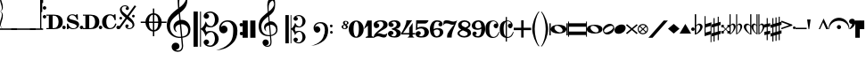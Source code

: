 SplineFontDB: 3.0
FontName: abc2svg
FullName: abc2svg
FamilyName: abc2svg
Weight: Regular
Copyright: Copyright \\251 2018 Jean-Francois Moine. This font is licensed under the SIL Open Font License \\(http://scripts.sil.org/OFL\\).
Version: 
ItalicAngle: 0
UnderlinePosition: 0
UnderlineWidth: 0
Ascent: 819
Descent: 205
InvalidEm: 0
LayerCount: 2
Layer: 0 1 "Back" 1
Layer: 1 0 "Fore" 0
XUID: [1021 296 1430826605 13506888]
OS2Version: 0
OS2_WeightWidthSlopeOnly: 0
OS2_UseTypoMetrics: 0
CreationTime: 1433498007
ModificationTime: 1541849730
PfmFamily: 17
TTFWeight: 400
TTFWidth: 5
LineGap: 92
VLineGap: 92
Panose: 2 0 5 3 0 0 0 0 0 0
OS2TypoAscent: 0
OS2TypoAOffset: 1
OS2TypoDescent: 0
OS2TypoDOffset: 1
OS2TypoLinegap: 92
OS2WinAscent: 0
OS2WinAOffset: 1
OS2WinDescent: 0
OS2WinDOffset: 1
HheadAscent: 0
HheadAOffset: 1
HheadDescent: 0
HheadDOffset: 1
OS2Vendor: 'PfEd'
MarkAttachClasses: 1
DEI: 91125
LangName: 1033
Encoding: Custom
Compacted: 1
UnicodeInterp: none
NameList: Adobe Glyph List
DisplaySize: -96
AntiAlias: 1
FitToEm: 1
WinInfo: 104 8 2
BeginPrivate: 0
EndPrivate
TeXData: 1 0 0 346030 173015 115343 0 1048576 115343 783286 444596 497025 792723 393216 433062 380633 303038 157286 324010 404750 52429 2506097 1059062 262144
BeginChars: 115 115

StartChar: .nodef
Encoding: 0 0 0
Width: 400
Flags: M
LayerCount: 2
Fore
SplineSet
0 0 m 1
 0 400 l 1
 401 400 l 1
 401 0 l 1
 0 0 l 1
EndSplineSet
Validated: 1
EndChar

StartChar: uniE000
Encoding: 1 57344 1
Width: 87
Flags: MW
LayerCount: 2
Fore
SplineSet
0 515 m 9
 0 517 l 1
 35 533 53 565 53 608 c 0
 53 642 42 692 18 758 c 0
 5 799 0 834 0 867 c 0
 0 936 29 988 87 1027 c 1
 43 992 24 950 24 902 c 0
 24 876 32 846 45 811 c 0
 72 740 82 681 82 637 c 0
 82 575 56 532 5 516 c 1
 57 500 82 453 82 390 c 0
 82 344 72 288 45 218 c 0
 32 183 24 150 24 124 c 0
 24 76 43 35 87 0 c 1
 29 39 0 91 0 160 c 0
 0 193 5 228 18 269 c 0
 42 335 53 385 53 419 c 0
 53 463 35 499 0 515 c 9
EndSplineSet
Validated: 1
EndChar

StartChar: uniE022
Encoding: 2 57378 2
Width: 330
Flags: MW
LayerCount: 2
Fore
SplineSet
-80 20 m 5
 410 20 l 5
 410 -20 l 5
 -80 -20 l 5
 -80 20 l 5
EndSplineSet
EndChar

StartChar: uniE023
Encoding: 3 57379 3
Width: 531
Flags: MW
LayerCount: 2
Fore
SplineSet
-80 20 m 1
 610 20 l 1
 610 -20 l 1
 -80 -20 l 1
 -80 20 l 1
EndSplineSet
EndChar

StartChar: uniE024
Encoding: 4 57380 4
Width: 210
Flags: HMW
LayerCount: 2
Fore
SplineSet
-80 20 m 1
 290 20 l 1
 290 -20 l 1
 -80 -20 l 1
 -80 20 l 1
EndSplineSet
EndChar

StartChar: uniE030
Encoding: 5 57392 5
Width: 35
Flags: HMW
LayerCount: 2
Fore
SplineSet
0 1000 m 5
 35 1000 l 5
 35 0 l 5
 0 0 l 5
 0 1000 l 5
EndSplineSet
EndChar

StartChar: uniE038
Encoding: 6 57400 6
Width: 35
Flags: HMW
LayerCount: 2
Fore
SplineSet
0 1000 m 1
 35 1000 l 1
 35 500 l 1
 0 500 l 1
 0 1000 l 1
EndSplineSet
EndChar

StartChar: uniE039
Encoding: 7 57401 7
Width: 35
Flags: HMW
LayerCount: 2
Fore
SplineSet
0 1100 m 1
 35 1110 l 5
 35 760 l 1
 0 760 l 1
 0 1100 l 1
EndSplineSet
EndChar

StartChar: uniE043
Encoding: 8 57411 8
Width: 100
Flags: HW
HStem: 310 100<8.4375 91.5625> 560 100<8.4375 91.5625>
VStem: 0 100<318.438 401.562 568.438 651.562>
LayerCount: 2
Fore
SplineSet
50 570 m 3
 22 570 0 592 0 620 c 3
 0 648 22 670 50 670 c 3
 78 670 100 648 100 620 c 3
 100 592 78 570 50 570 c 3
50 320 m 7
 22 320 0 342 0 370 c 7
 0 398 22 420 50 420 c 7
 78 420 100 398 100 370 c 7
 100 342 78 320 50 320 c 7
EndSplineSet
EndChar

StartChar: uniE045
Encoding: 9 57413 9
Width: 1059
Flags: HMW
LayerCount: 2
Fore
SplineSet
590 0 m 24
 590 160 l 24
 620 160 l 0
 647 83 701 25 770 25 c 0
 818 25 870 42 870 90 c 0
 870 135 766 163 722 175 c 0
 661 192 590 212 590 286 c 0
 590 380 665 430 740 430 c 0
 791 430 809 423 840 405 c 0
 870 430 l 24
 900 430 l 24
 907 275 l 24
 877 275 l 0
 857 351 806 405 740 405 c 0
 702 405 652 376 652 338 c 0
 652 285 733 277 785 263 c 0
 878 238 940 209 940 136 c 0
 940 62 879 0 770 0 c 0
 718 0 688 9 655 32 c 0
 620 0 l 24
 590 0 l 24
1010 0 m 3
 982 0 960 22 960 50 c 3
 960 78 982 100 1010 100 c 3
 1038 100 1060 78 1060 50 c 3
 1060 22 1038 0 1010 0 c 3
505 0 m 3
 477 0 455 22 455 50 c 3
 455 78 477 100 505 100 c 3
 533 100 555 78 555 50 c 3
 555 22 533 0 505 0 c 3
180 390 m 24
 180 30 l 24
 220 30 l 0
 300 30 350 100 350 210 c 0
 350 320 300 390 220 390 c 0
 180 390 l 24
0 0 m 0
 0 30 l 24
 70 30 l 24
 70 390 l 24
 0 390 l 24
 0 420 l 24
 220 420 l 0
 360 420 470 361 470 210 c 0
 470 60 370 0 220 0 c 0
 147 0 73 0 0 0 c 0
EndSplineSet
EndChar

StartChar: uniE046
Encoding: 10 57414 10
Width: 1061
Flags: HMW
LayerCount: 2
Fore
SplineSet
770 0 m 0
 890 0 939 65 963 155 c 0
 928 165 l 0
 906 86 855 30 780 30 c 0
 700 30 670 125 670 215 c 0
 670 305 700 400 780 400 c 0
 841 400 886 354 910 260 c 0
 943 264 l 24
 935 430 l 24
 905 430 l 24
 875 400 l 0
 838 425 818 430 770 430 c 0
 656 430 550 350 550 210 c 0
 550 70 636 0 770 0 c 0
1010 0 m 3
 982 0 960 22 960 50 c 3
 960 78 982 100 1010 100 c 3
 1038 100 1060 78 1060 50 c 3
 1060 22 1038 0 1010 0 c 3
505 0 m 3
 477 0 455 22 455 50 c 3
 455 78 477 100 505 100 c 3
 533 100 555 78 555 50 c 3
 555 22 533 0 505 0 c 3
180 390 m 24
 180 30 l 24
 220 30 l 0
 300 30 350 100 350 210 c 0
 350 320 300 390 220 390 c 0
 180 390 l 24
0 0 m 0
 0 30 l 24
 70 30 l 24
 70 390 l 24
 0 390 l 24
 0 420 l 24
 220 420 l 0
 360 420 470 361 470 210 c 0
 470 60 370 0 220 0 c 0
 147 0 73 0 0 0 c 0
EndSplineSet
EndChar

StartChar: uniE047
Encoding: 11 57415 11
Width: 480
Flags: HMW
LayerCount: 2
Fore
SplineSet
398 338 m 3
 376 338 358 356 358 378 c 3
 358 400 376 418 398 418 c 3
 420 418 438 400 438 378 c 3
 438 356 420 338 398 338 c 3
36 278 m 3
 14 278 -4 296 -4 318 c 3
 -4 340 14 358 36 358 c 3
 58 358 76 340 76 318 c 3
 76 296 58 278 36 278 c 3
167 91 m 0
 167 114 186 137 214 137 c 0
 240 137 263 116 263 94 c 0
 263 78 251 61 219 51 c 1
 235 35 259 28 283 28 c 0
 331 28 375 59 375 111 c 0
 375 135 369 162 337 194 c 1
 214 295 l 1
 7 5 l 1
 -36 37 l 1
 173 330 l 1
 47 429 11 500 11 570 c 0
 11 618 54 651 78 671 c 1
 110 687 139 690 167 690 c 0
 235 690 271 641 271 601 c 0
 271 578 252 555 224 555 c 0
 198 555 175 576 175 598 c 0
 175 614 187 631 219 641 c 1
 203 657 179 664 155 664 c 0
 107 664 63 633 63 581 c 0
 63 557 69 530 101 498 c 1
 223 397 l 1
 435 691 l 1
 478 660 l 1
 265 363 l 1
 391 263 427 192 427 122 c 0
 427 74 384 41 360 21 c 1
 328 5 299 2 271 2 c 0
 203 2 167 51 167 91 c 0
EndSplineSet
EndChar

StartChar: uniE048
Encoding: 12 57416 12
Width: 862
Flags: W
HStem: -67 43<422.573 472 512 561.427> 176 40<122 261.794 360 472 512 624 722.206 862> 417 42<420.937 472 512 558.146>
VStem: 260 100<86.3906 176 216 307.453> 472 40<-204 -64.8472 -24 176 216 416 456.872 596> 624 100<86.3906 176 216 306.031>
CounterMasks: 1 1c
LayerCount: 2
Fore
SplineSet
472 596 m 1
 512 596 l 1
 512 459 l 1
 625 448 715 344 724 216 c 1
 862 216 l 1
 862 176 l 1
 724 176 l 1
 715 48 625 -56 512 -67 c 1
 512 -204 l 1
 472 -204 l 1
 472 -67 l 1
 359 -56 269 48 260 176 c 1
 122 176 l 1
 122 216 l 1
 260 216 l 1
 269 348 359 448 472 459 c 1
 472 596 l 1
472 176 m 1
 360 176 l 1
 364 35 412 -16 472 -24 c 1
 472 176 l 1
512 176 m 1
 512 -24 l 1
 572 -16 620 35 624 176 c 1
 512 176 l 1
512 216 m 1
 624 216 l 1
 620 358 572 408 512 416 c 1
 512 216 l 1
472 216 m 1
 472 417 l 1
 412 409 364 361 360 216 c 1
 472 216 l 1
EndSplineSet
Validated: 1
EndChar

StartChar: uniE050
Encoding: 13 57424 13
Width: 779
Flags: HMW
LayerCount: 2
Fore
SplineSet
364 851 m 8
 352.514648438 766.7734375 357 728 362 626 c 5
 443 681 551 785 551 890 c 0
 551 936 535 1004 497 1019 c 1
 417 1009 376 939 364 851 c 8
449 -250 m 9
 470 -486 l 0
 471 -585 424 -657 316 -657 c 0
 204 -657 139 -593 139 -509 c 0
 139 -452 184 -392 253 -392 c 0
 315 -392 365 -436 365 -495 c 0
 365 -554 317 -594 255 -595 c 1
 275 -606 298 -620 324 -620 c 0
 377 -620 434 -591 433 -487 c 0
 412 -254 l 17
 201 -275 0 -131 0 100 c 0
 0 188 25 277 58 335 c 8
 131.084259627 463.45112298 275 562 326 600 c 1
 317 704 313 787 313 852 c 0
 313 1052 415 1154 503 1162 c 1
 579 1117 592 1005 592 873 c 0
 592 688 538 598 379 473 c 1
 397 268 l 0
 570 288 679 137 679 -3 c 0
 679 -124 634 -221 449 -250 c 9
613 -30 m 0
 613 73.4842983259 531 148 412 143 c 1
 445 -215 l 1
 582 -190 613 -128 613 -30 c 0
375 138 m 1
 306 124 246 83 246 16 c 0
 246 -16 267 -55 293 -87 c 1
 223 -70 192 1 192 73 c 0
 192 172 270 236 361 261 c 1
 344 450 l 1
 164 306 93 226 92 82 c 1
 95 -124 236 -236 408 -220 c 0
 375 138 l 1
EndSplineSet
EndChar

StartChar: uniE05C
Encoding: 14 57436 14
Width: 722
Flags: W
HStem: -516 36<404.33 535.95> -88 35<438.435 550.878> 50 35<444.881 548.647> 475 37<397.951 540.179>
VStem: 0 123<-514 510> 186 28<-514 -6 15 510> 290 157<-427.748 -329.281 326.281 424.154> 614 108<-378.538 -189.443 184.402 376.99>
LayerCount: 2
Fore
SplineSet
478 -480 m 0
 567 -480 614 -375 614 -286 c 0
 614 -257 610 -227 601 -196 c 0
 584 -125 550 -88 502 -88 c 0
 443 -88 395 -133 372 -161 c 1
 367 -172 361 -189 350 -217 c 1
 328 -153 309 -108 290 -80 c 0
 271 -52 246 -27 214 -6 c 1
 214 -514 l 1
 186 -514 l 1
 186 510 l 1
 214 510 l 1
 214 15 l 1
 246 36 271 61 290 89 c 0
 309 117 328 162 350 226 c 1
 374 182 385 139 428 112 c 0
 444 101 474 85 504 85 c 0
 575 85 614 197 614 274 c 0
 614 309 607 344 596 377 c 0
 572 443 534 475 478 475 c 0
 438 475 414 466 382 449 c 1
 416 438 436 421 445 393 c 0
 445 387 447 381 447 373 c 0
 447 332 406 300 363 300 c 2
 358 300 l 1
 312 317 290 342 290 375 c 0
 290 385 290 395 295 406 c 0
 312 451 348 482 406 499 c 0
 430 507 456 512 480 512 c 0
 543 512 602 486 659 433 c 0
 697 397 717 350 722 298 c 0
 722 292 722 286 722 280 c 0
 722 171 650 98 560 63 c 0
 536 53 512 50 484 50 c 0
 450 50 410 58 369 73 c 1
 335 -2 l 1
 369 -76 l 1
 410 -61 450 -53 484 -53 c 0
 579 -53 647 -108 682 -159 c 0
 708 -196 722 -236 722 -283 c 0
 722 -289 722 -295 722 -301 c 0
 717 -353 697 -400 659 -436 c 0
 602 -489 543 -516 480 -516 c 0
 383 -516 290 -460 290 -378 c 0
 290 -345 312 -320 358 -303 c 1
 363 -303 l 2
 406 -303 447 -335 447 -376 c 0
 447 -384 445 -390 445 -398 c 1
 436 -421 416 -441 382 -452 c 1
 418 -471 450 -480 478 -480 c 0
0 510 m 1
 123 510 l 1
 123 -514 l 1
 0 -514 l 1
 0 510 l 1
EndSplineSet
Validated: 1
EndChar

StartChar: uniE062
Encoding: 15 57442 15
Width: 703
Flags: HW
HStem: -170 101<618.082 698.676> -127 234<86.7071 208.416> 72 102<613.871 693.281> 212 43<161.915 326.675>
VStem: 19 243<-51.1252 51.2871> 425 118<-191.301 97.8937> 610 97<-162.037 -77.8382 83.7117 162.856>
LayerCount: 2
Fore
SplineSet
19 29 m 0x5e
 19 161 125 255 261 255 c 0
 378 255 440 220 496 146 c 0
 528.135801023 103.534834363 543 31 543 -30 c 0
 543 -193 509 -303 392 -412 c 24
 250 -545 118 -593 -70 -603 c 1
 72 -565 193 -517 296 -414 c 0
 362.272166103 -347.727833897 383 -307 408 -201 c 0
 417.095703125 -162.434570312 422 -69 422 -36 c 0
 422 48 418 100 376 150 c 0
 339.06264499 193.973041679 314 215 245 215 c 0
 168 215 91 170 67 62 c 1
 97 100 116 111 153 111 c 4
 214 111 260 62 260 -1 c 0
 260 -33 248 -61 221 -83 c 1
 198 -104 166 -113 139 -113 c 0
 71 -113 19 -52 19 29 c 0x5e
661 -170 m 0x9e
 632 -170 610 -150 610 -119 c 0
 610 -90 629 -69 656 -69 c 4
 683 -69 707 -90 707 -119 c 0
 707 -148 687 -170 661 -170 c 0x9e
655 72 m 0x3e
 625 72 605 94 605 127 c 0
 605 156 626 174 654 174 c 4
 681 174 702 153 702 127 c 0
 702 94 682 72 655 72 c 0x3e
EndSplineSet
EndChar

StartChar: uniE069
Encoding: 16 57449 16
Width: 470
Flags: W
VStem: 0 150<-250 250> 220 150<-250 250>
LayerCount: 2
Fore
SplineSet
220 250 m 1
 368 250 l 1
 370 -250 l 1
 220 -250 l 1
 220 250 l 1
0 250 m 1
 148 250 l 1
 150 -250 l 1
 0 -250 l 1
 0 250 l 1
EndSplineSet
Validated: 1
EndChar

StartChar: uniE07A
Encoding: 17 57466 17
Width: 779
Flags: W
HStem: -502 30<205.501 304.477> -204 31<214.246 323 357 391.941> 113 95<243.207 289> 118 99<329.167 431.634>
VStem: 0 76<-48.8921 170.465> 111 181<-436.162 -326.772> 154 43<-16.0423 68.9973> 249 38<502.74 719.447> 338 32<-437.341 -205.711> 442 32<651.371 785.751> 502 41<-92.0505 45.5518>
LayerCount: 2
Fore
SplineSet
329 117 m 1xd8e0
 329 117 348 -79 354 -170 c 1
 464 -145 502 -83 502 -22 c 0
 502 46 442 118 350 118 c 0
 343 118 336 118 329 117 c 1xd8e0
323 -170 m 2
 323 -170 299 97 298 113 c 1
 243 102 197 67 197 13 c 0
 197 -13 207 -40 228 -66 c 1
 188 -44 154 0 154 58 c 0
 154 137 216 188 289 208 c 1xeae0
 284 266 280 308 275 360 c 1
 131 245 77 181 76 66 c 1
 82 -68 133 -173 320 -173 c 0
 323 -173 323 -172 323 -170 c 2
357 -199 m 1
 363 -271 369 -330 370 -341 c 0
 371 -351 370 -359 370 -368 c 0
 370 -370 370 -373 370 -375 c 0
 370 -462 329 -502 248 -502 c 0
 178 -502 111 -448 111 -381 c 0
 111 -335 147 -294 202 -294 c 0
 252 -294 292 -338 292 -385 c 0xdce0
 292 -432 254 -459 204 -460 c 1
 220 -469 238 -472 259 -472 c 0
 303 -472 338 -442 338 -368 c 0
 338 -361 338 -353 337 -344 c 2
 324 -203 l 1
 315 -204 303 -204 294 -204 c 0
 108 -204 0 -105 0 80 c 0
 0 150 20 221 46 267 c 1
 67 308 132 372 166 399 c 0
 185 415 222 451 263 481 c 1
 257 564 249 630 249 682 c 0
 249 842 328 916 402 938 c 1
 470 864 474 804 474 698 c 0
 474 550 431 478 304 378 c 1
 309 324 311 278 318 215 c 1
 327 216 335 217 344 217 c 0xd9e0
 398 217 453 197 493 150 c 1
 534 106 543 55 543 -2 c 0
 543 -76 514 -135 444 -169 c 1
 414 -184 391 -196 357 -199 c 1
290 658 m 0
 288 638 287 615 287 594 c 0xc9e0
 287 552 291 513 293 501 c 1
 358 545 442 639 442 712 c 0
 442 749 433 790 401 820 c 1
 331 792 299 728 290 658 c 0
EndSplineSet
Validated: 1
EndChar

StartChar: uniE07B
Encoding: 18 57467 18
Width: 782
Flags: W
HStem: -413 29<322.95 428.387> -70 28<351.623 440.673> 40 28<355.737 438.873> 380 30<318.164 432.756>
VStem: 0 98<-411 408> 149 22<-411 -5 12 408> 232 126<-344.637 -259.418 257.61 342.509> 491 87<-311.532 -144.136 138.096 308.532>
LayerCount: 2
Fore
SplineSet
382 -384 m 0
 453 -384 491 -300 491 -229 c 0
 491 -206 488 -182 481 -157 c 0
 467 -100 440 -70 402 -70 c 0
 355 -70 316 -107 298 -129 c 1
 294 -138 289 -152 280 -174 c 1
 262 -123 247 -86 232 -64 c 0
 217 -42 197 -22 171 -5 c 1
 171 -411 l 1
 149 -411 l 1
 149 408 l 1
 171 408 l 1
 171 12 l 1
 197 29 217 49 232 71 c 0
 247 93 262 130 280 181 c 1
 299 146 308 112 342 90 c 0
 355 81 379 68 403 68 c 0
 460 68 491 157 491 219 c 0
 491 247 486 276 477 302 c 0
 458 355 427 380 382 380 c 0
 350 380 332 373 306 359 c 1
 333 350 349 336 356 314 c 0
 356 309 358 304 358 298 c 0
 358 265 324 240 290 240 c 2
 286 240 l 1
 249 254 232 274 232 300 c 0
 232 308 232 316 236 325 c 0
 250 361 279 385 325 399 c 0
 344 405 365 410 384 410 c 0
 434 410 481 388 527 346 c 0
 557 317 574 280 578 238 c 0
 578 233 578 229 578 224 c 0
 578 137 520 78 448 50 c 0
 429 42 409 40 387 40 c 0
 360 40 328 46 295 58 c 1
 268 -2 l 1
 295 -61 l 1
 328 -49 360 -42 387 -42 c 0
 463 -42 518 -86 546 -127 c 0
 567 -157 578 -188 578 -226 c 0
 578 -231 578 -236 578 -241 c 0
 574 -283 557 -320 527 -349 c 0
 481 -391 434 -413 384 -413 c 0
 306 -413 232 -368 232 -302 c 0
 232 -276 249 -256 286 -242 c 1
 290 -242 l 2
 324 -242 358 -268 358 -301 c 0
 358 -307 356 -312 356 -318 c 1
 349 -336 333 -353 306 -362 c 1
 335 -377 360 -384 382 -384 c 0
0 408 m 1
 98 408 l 1
 98 -411 l 1
 0 -411 l 1
 0 408 l 1
EndSplineSet
Validated: 1
EndChar

StartChar: uniE07C
Encoding: 19 57468 19
Width: 807
Flags: W
HStem: -136 81<491.982 561.648> -102 188<67.2812 172.801> 58 81<488.633 557.386> 170 34<129.66 260.591>
VStem: 15 195<-48.9031 47.6335> 340 94<-168.512 89.0947> 488 78<-131.953 -59.6448 63.9747 133.311>
LayerCount: 2
Fore
SplineSet
15 33 m 0x5e
 15 139 104 204 209 204 c 0
 299 204 358 176 399 117 c 0
 423 82 434 25 434 -24 c 0
 434 -154 394 -258 314 -330 c 1
 233 -401 94 -474 -56 -482 c 1
 58 -452 160 -406 230 -331 c 1
 278 -281 313 -202 331 -117 c 0
 337 -86 340 -55 340 -29 c 0
 340 38 325 90 295 124 c 1
 262 160 236 170 194 170 c 0
 133 170 68 125 54 50 c 1
 78 80 86 86 116 86 c 0
 165 86 210 38 210 -12 c 0
 210 -38 200 -60 178 -78 c 1
 160 -95 138 -102 116 -102 c 0
 54 -102 15 -32 15 33 c 0x5e
529 -136 m 0x9e
 506 -136 488 -120 488 -95 c 0
 488 -72 502 -55 525 -55 c 0
 547 -55 566 -72 566 -95 c 0
 566 -118 550 -136 529 -136 c 0x9e
524 58 m 0x3e
 500 58 484 76 484 102 c 0
 484 125 499 139 523 139 c 0
 545 139 562 123 562 102 c 0
 562 76 546 58 524 58 c 0x3e
EndSplineSet
Validated: 1
EndChar

StartChar: uniE07D
Encoding: 20 57469 20
Width: 200
Flags: HMW
LayerCount: 2
Fore
SplineSet
80 119 m 1
 103 102 125 84 125 64 c 0
 125 44 113 20 88 20 c 0
 68 20 45 42 45 70 c 0
 45 90 55 105 80 119 c 1
123 220 m 24
 144 220 157 205 157 185 c 0
 157 161 145 148 122 141 c 1
 99 159 90 169 90 189 c 0
 90 209 105 220 123 220 c 24
90 0 m 0
 140 0 180 27 180 70 c 0
 180 90 164 110 140 129 c 1
 178 139 200 156 200 180 c 0
 200 220 154 240 110 240 c 0
 70 240 40 215 40 180 c 0
 40 157 49 148 69 130 c 1
 32 118 0 104 0 70 c 0
 0 30 41 0 90 0 c 0
EndSplineSet
EndChar

StartChar: uniE080
Encoding: 21 57472 21
Width: 430
Flags: HMW
LayerCount: 2
Fore
SplineSet
138 0 m 1
 138 -130 168 -218 215 -218 c 1
 260 -218 292 -130 292 0 c 1
 292 130 268 218 215 218 c 1
 165 218 138 130 138 0 c 1
0 3 m 1
 0 140 95 250 215 250 c 1
 335 250 430 140 430 0 c 1
 430 -140 335 -250 215 -250 c 1
 95 -250 0 -140 0 3 c 1
EndSplineSet
Validated: 1
EndChar

StartChar: uniE081
Encoding: 22 57473 22
Width: 290
Flags: HMW
LayerCount: 2
Fore
SplineSet
0 0 m 25
 100 250 l 25
 225 250 l 25
 225 -200 l 25
 290 -230 l 25
 290 -250 l 25
 50 -250 l 25
 50 -230 l 25
 115 -200 l 29
 115 100 l 29
 0 0 l 25
EndSplineSet
Validated: 1
EndChar

StartChar: uniE082
Encoding: 23 57474 23
Width: 400
Flags: HMW
HStem: -250 500
VStem: 0 400
LayerCount: 2
Fore
SplineSet
199 250 m 0
 335 250 399 208 399 124 c 0
 399 112 398 95 394 84 c 0
 357 -12 263 3 98 -137 c 1
 114 -127 132 -125 149 -125 c 0
 204 -125 248 -160 304 -160 c 0
 321 -160 341 -154 358 -146 c 0
 370 -140 390 -119 392 -119 c 1
 390 -131 382 -162 380 -171 c 0
 378 -182 369 -215 357 -226 c 0
 341 -241 318 -250 290 -250 c 0
 240 -250 171 -212 127 -211 c 1
 75 -211 22 -249 8 -249 c 0
 3 -249 1 -245 1 -233 c 0
 1 -232 -0 -231 0 -230 c 0
 10 -88 279 13 279 118 c 0
 279 180 252 216 196 217 c 0
 145 217 110 201 92 164 c 1
 128 164 161 138 161 97 c 0
 161 53 113 25 76 25 c 0
 28 25 0 60 0 128 c 0
 0 213 102 250 199 250 c 0
EndSplineSet
Validated: 1
EndChar

StartChar: uniE083
Encoding: 24 57475 24
Width: 380
Flags: HMW
HStem: -250 500
LayerCount: 2
Fore
SplineSet
102 170 m 1
 138 170 163 150 163 119 c 0
 163 83 136 57 91 57 c 0
 59 57 14 85 14 135 c 0
 14 160 26 192 45 208 c 0
 80 237 138 250 185 250 c 0
 233 250 269 243 293 231 c 0
 333 211 361 174 361 125 c 0
 361 65 312 15 230 0 c 1
 312 -14 373 -65 373 -125 c 0
 373 -174 338 -210 298 -231 c 0
 275 -243 233 -250 185 -250 c 0
 138 -250 70 -237 35 -208 c 0
 16 -192 0 -166 0 -141 c 0
 0 -87 43 -57 82 -57 c 0
 127 -57 158 -81 158 -117 c 0
 158 -152 129 -172 94 -172 c 1
 101 -195 125 -213 169 -213 c 0
 217 -213 248 -177 248 -125 c 0
 248 -72 186 -31 130 -21 c 0
 115 -18 108 -10 108 0 c 0
 108 10 115 18 130 21 c 0
 185 31 252 68 252 125 c 0
 252 177 223 213 175 213 c 0
 131 213 109 193 102 170 c 1
EndSplineSet
Validated: 1
EndChar

StartChar: uniE084
Encoding: 25 57476 25
Width: 400
Flags: HMW
HStem: -250 500
VStem: 0 400
LayerCount: 2
Fore
SplineSet
325 -209 m 5
 375 -250 l 5
 175 -250 l 5
 225 -209 l 5
 225 -160 l 5
 0 -160 l 25
 0 -120 l 17
 73 0 147 146 147 250 c 9
 310 250 l 1
 49 -120 l 9
 225 -120 l 29
 226 30 l 29
 325 175 l 5
 325 -120 l 5
 400 -120 l 25
 400 -160 l 25
 325 -160 l 5
 325 -209 l 5
EndSplineSet
Validated: 1
EndChar

StartChar: uniE085
Encoding: 26 57477 26
Width: 400
Flags: HMW
HStem: -250 500
LayerCount: 2
Fore
SplineSet
18 -95 m 0
 31 -80 53 -63 79 -63 c 0
 113 -63 148 -86 148 -118 c 0
 148 -155 125 -178 88 -178 c 1
 104 -198 126 -211 150 -211 c 0
 175 -211 204 -206 227 -181 c 0
 253 -153 255 -138 255 -98 c 0
 255 -60 250 -36 225 -13 c 0
 209 2 183 13 157 13 c 0
 95 13 48 -10 7 -40 c 9
 17 250 l 1
 371 250 l 1
 359 209 324 156 270 156 c 9
 57 156 l 1
 51 35 l 17
 93 57 122 65 174 65 c 0
 227 65 276 53 306 34 c 0
 347 8 382 -37 382 -89 c 0
 382 -136 363 -181 315 -215 c 0
 267 -249 203 -249 149 -249 c 0
 111 -249 74 -242 46 -229 c 1
 25 -217 0 -176 0 -152 c 0
 0 -135 3 -113 18 -95 c 0
EndSplineSet
Validated: 1
EndChar

StartChar: uniE086
Encoding: 27 57478 27
Width: 385
Flags: HMW
HStem: -250 500
LayerCount: 2
Fore
SplineSet
200 -210 m 0
 259 -210 286 -150 286 -97 c 0
 286 -55 260 -15 204 -15 c 0
 165 -15 138 -32 112 -52 c 1
 115 -119 127 -210 200 -210 c 0
340 205 m 0
 360 186 367 158 367 141 c 0
 367 108 340 76 308 76 c 1
 269 76 244 97 244 133 c 0
 244 146 263 175 287 175 c 1
 270 202 244 210 210 210 c 0
 135 210 110 110 110 -5 c 1
 144 13 167 25 230 25 c 1
 334 25 385 -24 385 -93 c 0
 385 -187 292 -250 200 -250 c 0
 70 -250 1 -159 0 0 c 1
 1 133 74 250 200 250 c 0
 257 250 298 244 340 205 c 0
EndSplineSet
Validated: 1
EndChar

StartChar: uniE087
Encoding: 28 57479 28
Width: 400
Flags: HMW
HStem: -250 500
LayerCount: 2
Fore
SplineSet
97 161 m 0
 29 161 27 136 0 100 c 1
 10 216 l 17
 33 237 43 251 99 251 c 0
 189 251 224 213 298 213 c 0
 334 213 379 232 400 250 c 1
 281 -50 240 -105 240 -250 c 9
 110 -250 l 5
 111 -145 102 -139 315 131 c 5
 305 125 280 121 268 121 c 0
 194 121 173 161 97 161 c 0
EndSplineSet
Validated: 1
EndChar

StartChar: uniE088
Encoding: 29 57480 29
Width: 400
Flags: HMW
HStem: -250 500
LayerCount: 2
Fore
SplineSet
154 -42 m 1
 89 -72 56 -91 56 -130 c 1
 56 -170 133 -207 188 -207 c 1
 243 -207 293 -177 293 -135 c 1
 293 -85 218 -71 154 -42 c 1
230 42 m 1
 295 75 316 91 316 130 c 1
 316 169 262 207 207 207 c 1
 152 207 115 178 115 135 c 1
 116 83 168 71 230 42 c 1
108 -16 m 1
 44 15 18 48 18 121 c 4
 18 187 94 249 194 250 c 1
 294 250 370 197 370 130 c 0
 370 77 342 46 280 16 c 1
 351 -16 388 -46 388 -121 c 4
 388 -197 293 -250 194 -250 c 1
 93 -250 0 -194 0 -130 c 0
 0 -77 50 -44 108 -16 c 1
EndSplineSet
Validated: 1
EndChar

StartChar: uniE089
Encoding: 30 57481 30
Width: 385
Flags: HMW
HStem: -250 500
LayerCount: 2
Fore
SplineSet
185 210 m 0
 126 210 99 150 99 97 c 0
 99 55 125 15 181 15 c 0
 220 15 247 32 273 52 c 1
 270 119 258 210 185 210 c 0
45 -205 m 0
 25 -186 18 -158 18 -141 c 0
 18 -108 45 -76 77 -76 c 1
 116 -76 141 -97 141 -133 c 0
 141 -146 122 -175 98 -175 c 1
 115 -202 141 -210 175 -210 c 0
 250 -210 275 -110 275 5 c 1
 241 -13 218 -25 155 -25 c 1
 51 -25 0 24 0 93 c 0
 0 187 93 250 185 250 c 0
 315 250 384 159 385 0 c 1
 384 -133 311 -250 185 -250 c 0
 128 -250 87 -244 45 -205 c 0
EndSplineSet
Validated: 1
EndChar

StartChar: uniE08A
Encoding: 31 57482 31
Width: 409
Flags: W
HStem: -246 29<187.663 292.861> 30 134<264.058 320.72> 228 21<196.786 281.147>
VStem: 9 110<-126.934 138.101> 325 54<100.5 183.933> 392 17<-84.7973 -75.9219>
LayerCount: 2
Fore
SplineSet
303 164 m 1
 311 163 315 162 321 161 c 1
 324 165 325 170 325 174 c 0
 325 202 273 228 234 228 c 1
 173 226 119 170 119 18 c 0
 119 -58 126 -133 158 -175 c 0
 181 -204 207 -217 239 -217 c 0
 265 -217 294 -207 322 -183 c 0
 350 -159 369 -119 392 -71 c 1
 392 -74 410 -77 409 -80 c 0
 376 -183 333 -244 211 -246 c 0
 161 -246 111 -226 73 -189 c 0
 34 -151 13 -98 10 -30 c 0
 10 -26 9 13 9 17 c 0
 9 185 97 248 228 249 c 0
 280 249 325 222 345 199 c 0
 365 176 379 150 379 124 c 0
 379 77 354 30 315 30 c 0
 270 30 242 69 242 104 c 1
 244 130 265 164 302 164 c 2
 303 164 l 1
EndSplineSet
Validated: 1
EndChar

StartChar: uniE08B
Encoding: 32 57483 32
Width: 408
Flags: W
HStem: -246 29<215.419 292.933> 30 134<264.058 320.72> 228 21<215.371 280.515>
VStem: 9 110<-126.934 136.6> 180 35<-350 -246 -197 209 248 350> 325 54<100.5 183.933> 392 17<-84.661 -75.9219>
LayerCount: 2
Fore
SplineSet
303 164 m 1
 311 163 315 162 321 161 c 1
 324 165 325 170 325 174 c 0
 325 202 273 228 234 228 c 0
 226 228 223 226 215 224 c 1
 215 -213 l 1
 224 -216 229 -217 239 -217 c 0
 265 -217 294 -207 322 -183 c 0
 350 -159 369 -119 392 -71 c 1
 392 -74 410 -77 409 -80 c 0
 377 -180 338 -244 216 -246 c 1
 215 -246 l 1
 215 -350 l 1
 180 -350 l 1
 180 -243 l 1
 141 -237 103 -218 73 -189 c 0
 34 -151 13 -98 10 -30 c 0
 10 -26 9 13 9 17 c 0
 9 164 76 230 180 245 c 1
 180 350 l 1
 215 350 l 1
 215 248 l 1
 221 248 222 249 228 249 c 0
 280 249 325 222 345 199 c 0
 365 176 379 150 379 124 c 0
 379 77 354 30 315 30 c 0
 270 30 242 69 242 104 c 1
 244 130 265 164 302 164 c 2
 303 164 l 1
180 -197 m 1
 180 209 l 1
 144 182 119 122 119 18 c 0
 119 -58 126 -133 158 -175 c 0
 165 -184 172 -191 180 -197 c 1
EndSplineSet
Validated: 1
EndChar

StartChar: uniE08C
Encoding: 33 57484 33
Width: 500
Flags: HMW
HStem: -250 500
LayerCount: 2
Fore
SplineSet
0 35 m 25
 215 35 l 25
 215 250 l 25
 285 250 l 25
 285 35 l 25
 500 35 l 25
 500 -35 l 25
 285 -35 l 25
 285 -250 l 25
 215 -250 l 25
 215 -35 l 25
 0 -35 l 25
 0 35 l 25
EndSplineSet
Validated: 1
EndChar

StartChar: uniE094
Encoding: 34 57492 34
Width: 260
Flags: MW
HStem: -250 500
LayerCount: 2
Fore
SplineSet
220 -490 m 0
 228 -500 208 -509 200 -500 c 4
 105 -388 20 -171 20 0 c 0
 20 170 105 388 200 500 c 0
 211 513 231 503 220 490 c 0
 136 388 90 170 90 0 c 0
 90 -169 138 -388 220 -490 c 0
EndSplineSet
Validated: 1
EndChar

StartChar: uniE095
Encoding: 35 57493 35
Width: 260
Flags: HMW
LayerCount: 2
Fore
SplineSet
20 -490 m 0
 102 -388 150 -169 150 0 c 0
 150 170 104 388 20 490 c 0
 9 503 29 513 40 500 c 0
 135 388 220 170 220 0 c 0
 220 -171 135 -388 40 -500 c 0
 32 -509 12 -500 20 -490 c 0
EndSplineSet
Validated: 1
EndChar

StartChar: uniE0A0
Encoding: 36 57504 36
Width: 529
Flags: W
HStem: -129 35<239.072 356.375> 98 31<166.535 282.804>
VStem: 0 39<-180 170> 40 106<-19.7907 60.9119> 378 110<-62.7554 24.9716> 489 40<-180 170>
LayerCount: 2
Fore
SplineSet
489 170 m 1
 529 170 l 1
 529 -180 l 1
 489 -180 l 1
 489 170 l 1
0 170 m 1
 39 170 l 1
 39 -180 l 1
 0 -180 l 1
 0 170 l 1
151 63 m 0
 148 56 146 47 146 37 c 0
 146 29 147 22 149 15 c 0
 161 -26 224 -89 290 -94 c 0
 294 -94 299 -94 303 -94 c 0
 331 -94 357 -88 373 -59 c 0
 377 -52 378 -44 378 -36 c 0
 378 -27 377 -18 375 -11 c 0
 364 30 300 93 234 98 c 0
 230 98 225 98 221 98 c 0
 192 98 164 92 151 63 c 0
488 0 m 0
 488 -80 400 -129 264 -129 c 0
 128 -129 40 -80 40 -5 c 0
 40 80 128 129 264 129 c 0
 400 129 488 80 488 0 c 0
EndSplineSet
Validated: 1
EndChar

StartChar: uniE0A1
Encoding: 37 57505 37
Width: 540
Flags: MW
LayerCount: 2
Fore
SplineSet
25 70 m 29
 25 -70 l 29
 515 -70 l 29
 515 70 l 29
 25 70 l 29
0 220 m 29
 25 220 l 29
 25 170 l 29
 515 170 l 29
 515 220 l 29
 540 220 l 29
 540 -220 l 29
 515 -220 l 29
 515 -170 l 29
 25 -170 l 29
 25 -220 l 29
 0 -220 l 29
 0 220 l 29
EndSplineSet
Validated: 1
EndChar

StartChar: uniE0A2
Encoding: 38 57506 38
Width: 448
Flags: W
HStem: -129 35<199.072 316.375> 98 31<126.535 242.804>
VStem: 0 106<-19.7907 60.9119> 338 110<-62.7554 24.9716>
LayerCount: 2
Fore
SplineSet
111 63 m 0
 108 56 106 47 106 37 c 0
 106 29 107 22 109 15 c 0
 121 -26 184 -89 250 -94 c 0
 254 -94 259 -94 263 -94 c 0
 291 -94 317 -88 333 -59 c 0
 337 -52 338 -44 338 -36 c 0
 338 -27 337 -18 335 -11 c 0
 324 30 260 93 194 98 c 0
 190 98 185 98 181 98 c 0
 152 98 124 92 111 63 c 0
448 0 m 0
 448 -80 360 -129 224 -129 c 0
 88 -129 0 -80 0 -5 c 0
 0 80 88 129 224 129 c 0
 360 129 448 80 448 0 c 0
EndSplineSet
Validated: 1
EndChar

StartChar: uniE0A3
Encoding: 39 57507 39
Width: 329
Flags: W
HStem: -148 57<54.5533 171.763> 91 57<156.237 273.528>
VStem: 0 31<-79.2669 -12.3025> 297 31<12.3025 73.4219>
LayerCount: 2
Fore
SplineSet
292 68 m 0
 283 84 264 91 242 91 c 0
 164 91 31 10 31 -49 c 0
 31 -56 33 -62 37 -68 c 0
 45 -84 64 -91 86 -91 c 0
 164 -91 297 -10 297 49 c 0
 297 56 295 62 292 68 c 0
313 81 m 0
 323 61 328 41 328 22 c 0
 328 -70 223 -148 130 -148 c 0
 83 -148 40 -128 15 -81 c 0
 5 -61 0 -41 0 -22 c 0
 0 70 105 148 198 148 c 0
 245 148 288 128 313 81 c 0
EndSplineSet
Validated: 1
EndChar

StartChar: uniE0A4
Encoding: 40 57508 40
Width: 320
Flags: HMW
LayerCount: 2
Fore
SplineSet
320 40 m 0
 320 -51 231 -135 110 -135 c 0
 40 -135 0 -90 0 -40 c 0
 0 50 90 135 210 135 c 0
 280 135 320 90 320 40 c 0
EndSplineSet
EndChar

StartChar: uniE0A9
Encoding: 41 57513 41
Width: 330
Flags: HMW
LayerCount: 2
Fore
SplineSet
-2 113 m 1
 25 145 l 1
 165 27 l 1
 305 144 l 1
 332 112 l 1
 198 -0 l 1
 332 -112 l 1
 304 -145 l 1
 165 -28 l 1
 26 -145 l 1
 -2 -112 l 1
 132 -0 l 1
 -2 113 l 1
EndSplineSet
Validated: 1
EndChar

StartChar: uniE0B3
Encoding: 42 57523 42
Width: 300
Flags: HMW
LayerCount: 2
Fore
SplineSet
150 -18 m 1
 79 -90 l 1
 98 -109 124 -119 150 -119 c 0
 176 -119 202 -109 222 -90 c 1
 150 -18 l 1
129 0 m 1
 58 73 l 1
 39 53 29 27 29 1 c 0
 29 -25 39 -51 58 -70 c 1
 129 0 l 1
150 18 m 1
 222 90 l 1
 202 109 176 119 150 119 c 0
 124 119 98 109 79 90 c 1
 150 18 l 1
171 0 m 1
 242 -72 l 1
 261 -52 271 -26 271 0 c 0
 271 26 261 52 242 71 c 1
 171 0 l 1
0 0 m 24
 0 83 67 150 150 150 c 24
 233 150 300 83 300 0 c 24
 300 -83 233 -150 150 -150 c 24
 67 -150 0 -83 0 0 c 24
EndSplineSet
Validated: 1
EndChar

StartChar: uniE101
Encoding: 43 57601 43
Width: 560
Flags: W
LayerCount: 2
Fore
SplineSet
0 -250 m 5
 440 250 l 5
 560 250 l 5
 119 -250 l 5
 0 -250 l 5
EndSplineSet
Validated: 1
EndChar

StartChar: uniE1B9
Encoding: 44 57785 44
Width: 330
Flags: HW
LayerCount: 2
Fore
SplineSet
0 0 m 1
 165 140 l 1
 330 0 l 1
 165 -140 l 1
 0 0 l 1
EndSplineSet
EndChar

StartChar: uniE1BB
Encoding: 45 57787 45
Width: 330
Flags: HW
LayerCount: 2
Fore
SplineSet
0 -140 m 29
 165 140 l 25
 330 -140 l 29
 0 -140 l 29
EndSplineSet
EndChar

StartChar: uniE1E7
Encoding: 46 57831 46
Width: 100
Flags: MW
LayerCount: 2
Fore
SplineSet
50 -50 m 3
 22 -50 0 -28 0 0 c 3
 0 28 22 50 50 50 c 3
 78 50 100 28 100 0 c 3
 100 -28 78 -50 50 -50 c 3
EndSplineSet
EndChar

StartChar: uniE260
Encoding: 47 57952 47
Width: 269
Flags: HMW
LayerCount: 2
Fore
SplineSet
103 122 m 0
 77 122 40 90 40 65 c 2
 40 -120 l 1
 58 -112 83 -92 112 -49 c 1
 142 -8 155 22 155 57 c 0
 155 92 134 122 103 122 c 0
133 160 m 0
 177 160 225 124 225 75 c 0
 225 28 203 -20 150 -74 c 0
 96 -128 40 -156 0 -156 c 1
 0 432 l 1
 40 432 l 1
 40 108 l 1
 63 142 93 160 133 160 c 0
EndSplineSet
EndChar

StartChar: uniE261
Encoding: 48 57953 48
Width: 200
Flags: W
VStem: 0 28<-101 49 146 376> 172 25<-378 -152 -56 94>
LayerCount: 2
Fore
SplineSet
28 -101 m 1
 172 -56 l 1
 172 94 l 1
 28 49 l 1
 28 -101 l 1
28 378 m 1
 28 146 l 1
 197 198 l 1
 197 -378 l 1
 172 -378 l 1
 172 -152 l 1
 0 -203 l 1
 0 376 l 1
 1 377 l 1
 28 378 l 1
EndSplineSet
Validated: 1
EndChar

StartChar: uniE262
Encoding: 49 57954 49
Width: 255
Flags: HMW
LayerCount: 2
Fore
SplineSet
83 70 m 21
 83 -97 l 5
 173 -70 l 5
 173 97 l 5
 83 70 l 21
83 -360 m 5
 53 -360 l 5
 53 -197 l 5
 0 -212 l 5
 0 -120 l 5
 53 -105 l 5
 53 62 l 5
 0 47 l 5
 0 137 l 5
 53 152 l 5
 53 320 l 5
 83 320 l 5
 83 161 l 5
 173 189 l 5
 173 360 l 5
 202 360 l 5
 202 197 l 5
 255 212 l 5
 255 120 l 5
 202 105 l 5
 202 -62 l 5
 255 -47 l 5
 255 -137 l 5
 202 -152 l 5
 202 -320 l 5
 173 -320 l 5
 173 -161 l 5
 83 -189 l 5
 83 -360 l 5
EndSplineSet
EndChar

StartChar: uniE263
Encoding: 50 57955 50
Width: 267
Flags: W
HStem: -124 74<20 77 210 267> 50 72<20 77 210 267>
VStem: 20 72<-124 -65 65 122> 195 72<-124 -65 65 122>
LayerCount: 2
Fore
SplineSet
195 -124 m 9
 195 -65 l 25
 195 -65 155 -27 143 -14 c 9
 92 -65 l 25
 92 -65 92 -104 92 -124 c 1
 20 -124 l 1
 20 -50 l 9
 77 -50 l 25
 128 0 l 25
 77 50 l 25
 77 50 41 50 20 50 c 1
 20 122 l 1
 92 122 l 9
 92 65 l 25
 92 65 125 31 143 14 c 9
 195 65 l 25
 195 65 195 94 195 122 c 1
 267 122 l 1
 267 51 l 9
 210 51 l 25
 210 51 177 17 158 0 c 9
 210 -52 l 25
 210 -52 248 -52 267 -52 c 1
 267 -124 l 1
 195 -124 l 9
EndSplineSet
Validated: 1
EndChar

StartChar: uniE264
Encoding: 51 57956 51
Width: 366
Flags: HMW
LayerCount: 2
Fore
SplineSet
78 125 m 1
 55 124 31 100 31 78 c 2
 31 -120 l 1
 43 -120 54 -108 75 -79 c 0
 96 -50 110 -19 118 16 c 0
 122 29 122 42 122 54 c 0
 122 72 119 90 112 104 c 1
 102 117 90 125 79 125 c 2
 78 125 l 1
104 163 m 0
 144 163 176 116 176 73 c 0
 176 57 172 41 167 23 c 1
 150 -17 128 -52 100 -86 c 0
 71 -121 33 -150 0 -150 c 1
 0 432 l 1
 31 432 l 1
 31 113 l 1
 47 145 68 163 104 163 c 0
265 125 m 1
 242 124 219 100 219 78 c 2
 219 -120 l 5
 230 -120 244 -108 265 -79 c 0
 283 -50 297 -19 305 16 c 0
 309 29 311 42 311 54 c 0
 311 72 307 90 300 104 c 1
 290 117 280 125 269 125 c 2
 265 125 l 1
291 163 m 0
 333 163 364 119 364 73 c 0
 364 57 360 41 353 23 c 0
 337 -17 317 -52 288 -86 c 1
 260 -121 219 -150 189 -150 c 1
 189 432 l 1
 219 432 l 1
 219 113 l 1
 235 143 256 163 291 163 c 0
EndSplineSet
EndChar

StartChar: uniE280
Encoding: 52 57984 52
Width: 269
Flags: HMW
LayerCount: 2
Fore
SplineSet
171 122 m 0
 140 122 116 92 116 57 c 0
 116 22 136 -21 162 -60 c 0
 185 -93 216 -127 234 -129 c 1
 234 74 l 2
 234 99 197 122 171 122 c 0
141 160 m 0
 181 160 211 142 234 108 c 1
 234 432 l 1
 269 432 l 1
 269 236 269 40 269 -156 c 1
 235 -156 183 -128 129 -74 c 0
 76 -20 50 28 50 75 c 0
 50 124 97 160 141 160 c 0
EndSplineSet
Validated: 1
EndChar

StartChar: uniE281
Encoding: 53 57985 53
Width: 366
Flags: HMW
LayerCount: 2
Fore
SplineSet
87 125 m 1
 110 124 134 100 134 78 c 2
 134 -120 l 5
 122 -120 111 -108 90 -79 c 0
 69 -50 55 -19 47 16 c 0
 43 29 43 42 43 54 c 0
 43 72 46 90 53 104 c 1
 63 117 75 125 86 125 c 2
 87 125 l 1
61 163 m 0
 21 163 -11 116 -11 73 c 0
 -11 57 -7 41 -2 23 c 1
 15 -17 37 -52 65 -86 c 0
 94 -121 135 -150 165 -150 c 1
 165 432 l 1
 134 432 l 1
 134 113 l 1
 118 145 97 163 61 163 c 0
265 125 m 1
 242 124 219 100 219 78 c 2
 219 -120 l 5
 230 -120 244 -108 265 -79 c 0
 283 -50 297 -19 305 16 c 0
 309 29 311 42 311 54 c 0
 311 72 307 90 300 104 c 1
 290 117 280 125 269 125 c 2
 265 125 l 1
291 163 m 0
 333 163 364 119 364 73 c 0
 364 57 360 41 353 23 c 0
 337 -17 317 -52 288 -86 c 1
 260 -121 219 -150 189 -150 c 1
 189 432 l 1
 219 432 l 1
 219 113 l 1
 235 143 256 163 291 163 c 0
EndSplineSet
EndChar

StartChar: uniE282
Encoding: 54 57986 54
Width: 169
Flags: HMW
LayerCount: 2
Fore
SplineSet
68 320 m 16
 68 152 l 1
 0 137 l 1
 0 47 l 1
 68 61 l 1
 68 -66 l 1
 0 -80 l 1
 0 -172 l 1
 68 -158 l 1
 68 -320 l 1
 98 -320 l 16
 98 -152 l 1
 169 -137 l 1
 169 -47 l 1
 98 -61 l 1
 98 66 l 1
 169 80 l 1
 169 172 l 1
 98 158 l 1
 98 320 l 1
 68 320 l 16
EndSplineSet
EndChar

StartChar: uniE283
Encoding: 55 57987 55
Width: 314
Flags: HMW
LayerCount: 2
Fore
SplineSet
233 192 m 17
 233 360 l 1
 263 360 l 1
 263 202 l 1
 314 217 l 1
 314 125 l 1
 263 110 l 1
 263 -49 l 1
 314 -34 l 1
 314 -124 l 1
 263 -139 l 1
 263 -320 l 1
 233 -320 l 1
 233 -150 l 1
 172 -168 l 1
 172 -340 l 25
 142 -340 l 25
 142 -176 l 25
 82 -192 l 17
 81 -360 l 1
 51 -360 l 1
 51 -202 l 1
 0 -217 l 1
 0 -125 l 1
 51 -110 l 1
 51 49 l 1
 0 34 l 1
 0 124 l 1
 51 139 l 1
 51 320 l 1
 81 320 l 1
 81 150 l 1
 142 168 l 1
 142 340 l 25
 172 340 l 25
 172 176 l 25
 233 192 l 17
142 -83 m 9
 142 75 l 1
 81 58 l 1
 81 -101 l 1
 142 -83 l 9
172 83 m 9
 172 -75 l 1
 233 -58 l 1
 233 101 l 1
 172 83 l 9
EndSplineSet
EndChar

StartChar: uniE4A0
Encoding: 56 58528 56
Width: 320
Flags: W
HStem: 0 244<5 15>
VStem: -3 322
LayerCount: 2
Fore
SplineSet
18 1 m 0
 16 0 15 0 13 0 c 0
 3 0 -3 14 -3 24 c 0
 -3 30 -1 35 3 37 c 1
 210 110 l 1
 220 115 220 119 210 123 c 1
 5 202 l 1
 0 204 -3 210 -3 216 c 0
 -3 229 5 244 15 244 c 0
 16 244 17 243 18 243 c 1
 305 136 l 1
 314 132 319 124 319 116 c 0
 319 109 314 101 305 98 c 1
 18 1 l 0
EndSplineSet
Validated: 1
EndChar

StartChar: uniE4A2
Encoding: 57 58530 57
Width: 80
Flags: HMW
LayerCount: 2
Fore
SplineSet
0 40 m 24
 0 63 17 80 40 80 c 24
 62 80 80 63 80 40 c 24
 80 18 63 0 40 0 c 24
 18 0 0 18 0 40 c 24
EndSplineSet
EndChar

StartChar: uniE4A4
Encoding: 58 58532 58
Width: 320
Flags: HMW
LayerCount: 2
Fore
SplineSet
0 0 m 25
 0 40 l 25
 320 40 l 25
 320 0 l 25
 0 0 l 25
EndSplineSet
EndChar

StartChar: uniE4A8
Encoding: 59 58536 59
Width: 320
Flags: HMW
LayerCount: 2
Fore
SplineSet
40 0 m 29
 0 280 l 25
 100 280 l 25
 60 0 l 25
 40 0 l 29
EndSplineSet
EndChar

StartChar: uniE4AC
Encoding: 60 58540 60
Width: 280
Flags: W
HStem: 0 309
VStem: 0 280
LayerCount: 2
Fore
SplineSet
0 0 m 1
 140 309 l 25
 280 0 l 1
 215 0 l 1
 127 198 l 25
 37 0 l 1
 0 0 l 1
EndSplineSet
Validated: 1
EndChar

StartChar: uniE4C0
Encoding: 61 58560 61
Width: 600
Flags: HMW
LayerCount: 2
Fore
SplineSet
0 0 m 1
 0 214 150 330 300 330 c 3
 450 330 600 213 600 0 c 1
 585 0 l 5
 570 150 446 244 300 244 c 3
 154 244 30 150 15 0 c 1
 0 0 l 1
299 0 m 3
 268 0 239 28 239 60 c 3
 239 92 268 120 299 120 c 3
 332 120 359 92 359 60 c 3
 359 27 333 0 299 0 c 3
EndSplineSet
EndChar

StartChar: uniE4CE
Encoding: 62 58574 62
Width: 182
Flags: HMW
LayerCount: 2
Fore
SplineSet
86 301 m 0
 123 301 136 294 156 272 c 0
 175 251 182 226 182 195 c 0
 182 152 162 110 132 74 c 0
 97 34 43 0 23 0 c 0
 21 0 19 2 17 3 c 0
 16 4 16 5 16 6 c 0
 16 26 87 105 87 140 c 0
 87 149 81 155 67 155 c 0
 32 156 -0 184 -0 222 c 0
 -0 258 27 301 86 301 c 0
EndSplineSet
Validated: 1
EndChar

StartChar: uniE4E1
Encoding: 63 58593 63
Width: 130
Flags: HMW
LayerCount: 2
Fore
SplineSet
0 250 m 1
 130 250 l 1
 130 -250 l 5
 0 -250 l 1
 0 250 l 1
EndSplineSet
EndChar

StartChar: uniE4E2
Encoding: 64 58594 64
Width: 130
Flags: MW
LayerCount: 2
Fore
SplineSet
0 250 m 1
 130 250 l 1
 130 0 l 1
 0 0 l 1
 0 250 l 1
EndSplineSet
Validated: 1
EndChar

StartChar: uniE4E3
Encoding: 65 58595 65
Width: 300
Flags: MW
LayerCount: 2
Fore
SplineSet
0 0 m 1
 300 0 l 1
 300 -125 l 1
 0 -125 l 1
 0 0 l 1
EndSplineSet
Validated: 1
EndChar

StartChar: uniE4E4
Encoding: 66 58596 66
Width: 300
Flags: MW
LayerCount: 2
Fore
SplineSet
0 125 m 1
 300 125 l 1
 300 0 l 1
 0 0 l 1
 0 125 l 1
EndSplineSet
Validated: 1
EndChar

StartChar: uniE4E5
Encoding: 67 58597 67
Width: 238
Flags: MW
LayerCount: 2
Fore
SplineSet
41 391 m 1
 230 162 l 1
 127 -55 l 1
 235 -262 l 1
 199 -229 163 -216 133 -216 c 0
 92 -216 64 -242 64 -281 c 0
 64 -311 79 -348 120 -386 c 1
 32 -331 0 -276 0 -234 c 0
 0 -186 41 -154 89 -154 c 0
 112 -154 134 -161 157 -175 c 9
 22 13 l 1
 122 193 l 1
 41 391 l 1
EndSplineSet
Validated: 1
EndChar

StartChar: uniE4E6
Encoding: 68 58598 68
Width: 255
Flags: W
HStem: 48 33<112 170.038>
VStem: 0 135<81.9955 177.625>
LayerCount: 2
Fore
SplineSet
171 60 m 1
 153 56 140 48 98 48 c 0
 45 48 0 73 0 129 c 0
 0 174 33 192 66 192 c 0
 101 192 135 172 135 137 c 0
 135 121 130 102 112 81 c 1
 158 81 186 100 230 158 c 1
 232 160 252 160 256 158 c 1
 106 -243 l 1
 58 -227 l 1
 171 60 l 1
EndSplineSet
Validated: 1
EndChar

StartChar: uniE4E7
Encoding: 69 58599 69
Width: 329
Flags: W
HStem: -208 32<112 170.069> 48 33<184 242.918>
VStem: 0 135<-174.731 -78.875> 72 135<81.9955 177.625>
LayerCount: 2
Fore
SplineSet
171 -196 m 1xd0
 151 -202 140 -208 98 -208 c 0
 45 -208 0 -184 0 -128 c 0
 0 -83 33 -64 66 -64 c 0
 101 -64 135 -85 135 -120 c 0xe0
 135 -136 130 -155 112 -176 c 1
 158 -176 182 -160 188 -142 c 1
 248 60 l 1
 230 56 212 48 170 48 c 0
 117 48 72 73 72 129 c 0
 72 174 105 192 138 192 c 0
 173 192 207 172 207 137 c 0
 207 121 202 102 184 81 c 1
 230 81 272 108 302 158 c 1
 304 160 324 160 328 158 c 1
 131 -500 l 1
 86 -488 l 1
 171 -196 l 1xd0
EndSplineSet
Validated: 1
EndChar

StartChar: uniE4E8
Encoding: 70 58600 70
Width: 399
Flags: W
HStem: -208 32<112 170.069> 48 32<189 245.07> 304 33<255 314.117>
VStem: 0 135<-174.731 -78.875> 77 135<81.2688 177.125> 143 135<337.996 433.625>
LayerCount: 2
Fore
SplineSet
246 60 m 1xf4
 226 54 217 48 175 48 c 0
 122 48 77 72 77 128 c 0xe8
 77 173 110 192 143 192 c 0xe4
 178 192 212 171 212 136 c 0xe8
 212 120 207 101 189 80 c 1
 235 80 257 96 263 114 c 1
 321 317 l 1
 303 313 283 304 241 304 c 0
 188 304 143 329 143 385 c 0
 143 430 176 448 209 448 c 0
 244 448 278 428 278 393 c 0
 278 377 273 358 255 337 c 1
 301 337 343 364 373 414 c 1
 375 416 395 416 399 414 c 1
 131 -500 l 1
 86 -488 l 1
 171 -196 l 1
 151 -202 140 -208 98 -208 c 0
 45 -208 0 -184 0 -128 c 0
 0 -83 33 -64 66 -64 c 0
 101 -64 135 -85 135 -120 c 0
 135 -136 130 -155 112 -176 c 1
 158 -176 182 -160 188 -142 c 1
 246 60 l 1xf4
EndSplineSet
Validated: 1
EndChar

StartChar: uniE4E9
Encoding: 71 58601 71
Width: 472
Flags: W
HStem: -464 32<112 170.069> -208 32<187 245.069> 48 32<264 320.07> 304 33<330 389.117>
VStem: 0 135<-430.731 -334.875> 75 135<-174.731 -78.875> 152 135<81.2688 177.125> 218 135<337.996 433.625>
LayerCount: 2
Fore
SplineSet
171 -452 m 1xf1
 151 -458 140 -464 98 -464 c 0
 45 -464 0 -440 0 -384 c 0
 0 -339 33 -320 66 -320 c 0
 101 -320 135 -341 135 -376 c 0xf9
 135 -392 130 -411 112 -432 c 1
 158 -432 182 -416 188 -398 c 1
 246 -196 l 1
 226 -202 215 -208 173 -208 c 0
 120 -208 75 -184 75 -128 c 0
 75 -83 108 -64 141 -64 c 0
 176 -64 210 -85 210 -120 c 0xf4
 210 -136 205 -155 187 -176 c 1
 233 -176 257 -160 263 -142 c 1
 321 60 l 1
 301 54 292 48 250 48 c 0
 197 48 152 72 152 128 c 0xf2
 152 173 185 192 218 192 c 0xf1
 253 192 287 171 287 136 c 0xf2
 287 120 282 101 264 80 c 1
 310 80 332 96 338 114 c 1
 396 317 l 1
 378 313 358 304 316 304 c 0
 263 304 218 329 218 385 c 0
 218 430 251 448 284 448 c 0
 319 448 353 428 353 393 c 0
 353 377 348 358 330 337 c 1
 376 337 418 364 448 414 c 1
 450 416 470 416 474 414 c 1
 131 -756 l 1
 86 -744 l 1
 171 -452 l 1xf1
EndSplineSet
Validated: 1
EndChar

StartChar: uniE4EA
Encoding: 72 58602 72
Width: 472
Flags: W
HStem: -464 32<112 170.069> -210 32<187 245.069> 40 32<260 318.069> 290 32<333 389.07> 542 33<393 452.117>
VStem: 0 135<-430.731 -334.875> 75 135<-176.731 -80.875> 148 135<73.2688 169.125> 221 135<323.269 419.125> 281 135<575.996 671.625>
LayerCount: 2
Fore
SplineSet
319 52 m 1xfa
 299 46 288 40 246 40 c 0
 193 40 148 64 148 120 c 0
 148 165 181 184 214 184 c 0
 249 184 283 163 283 128 c 0xf9
 283 112 278 93 260 72 c 1
 306 72 330 88 336 106 c 1
 390 302 l 1
 370 296 361 290 319 290 c 0
 266 290 221 314 221 370 c 0
 221 415 254 434 287 434 c 0
 322 434 356 413 356 378 c 0xf880
 356 362 351 343 333 322 c 1
 379 322 401 338 407 356 c 1
 459 555 l 1
 441 551 421 542 379 542 c 0
 326 542 281 567 281 623 c 0
 281 668 314 686 347 686 c 0
 382 686 416 666 416 631 c 0
 416 615 411 596 393 575 c 1
 439 575 481 602 511 652 c 1
 513 654 533 654 537 652 c 1
 131 -756 l 1
 86 -744 l 1
 171 -452 l 1
 151 -458 140 -464 98 -464 c 0
 45 -464 0 -440 0 -384 c 0
 0 -339 33 -320 66 -320 c 0
 101 -320 135 -341 135 -376 c 0xfc40
 135 -392 130 -411 112 -432 c 1
 158 -432 182 -416 188 -398 c 1
 246 -198 l 1
 226 -204 215 -210 173 -210 c 0
 120 -210 75 -186 75 -130 c 0
 75 -85 108 -66 141 -66 c 0
 176 -66 210 -87 210 -122 c 0
 210 -138 205 -157 187 -178 c 1
 233 -178 257 -162 263 -144 c 1
 319 52 l 1xfa
EndSplineSet
Validated: 1
EndChar

StartChar: uniE4EE
Encoding: 73 58606 73
Width: 851
Flags: W
HStem: -105 210<25 825>
VStem: 0 25<-230 -105 105 230> 825 25<-230 -105 105 230>
LayerCount: 2
Fore
SplineSet
0 230 m 25
 25 230 l 25
 25 105 l 25
 825 105 l 25
 825 230 l 25
 850 230 l 25
 850 -230 l 25
 825 -230 l 25
 825 -105 l 25
 25 -105 l 25
 25 -230 l 25
 0 -230 l 25
 0 230 l 25
EndSplineSet
Validated: 1
EndChar

StartChar: uniE500
Encoding: 74 58624 74
Width: 563
Flags: W
HStem: -195 120<435.745 528.255> 75 120<8.74536 101.255>
VStem: -5 120<88.7454 181.255> 422 120<-181.255 -88.7454>
LayerCount: 2
Fore
SplineSet
55 75 m 3
 22 75 -5 102 -5 135 c 3
 -5 169 22 195 55 195 c 3
 88 195 115 168 115 135 c 3
 115 102 88 75 55 75 c 3
482 -195 m 3
 449 -195 422 -168 422 -135 c 3
 422 -101 449 -75 482 -75 c 3
 515 -75 542 -102 542 -135 c 3
 542 -168 515 -195 482 -195 c 3
-16 -250 m 1
 424 250 l 1
 550 250 l 1
 109 -250 l 1
 -16 -250 l 1
EndSplineSet
Validated: 1
EndChar

StartChar: uniE501
Encoding: 75 58625 75
Width: 800
Flags: W
HStem: -195 120<659.745 752.255> 75 120<-6.25464 86.2546>
VStem: -20 120<88.7454 181.255> 646 120<-181.255 -88.7454>
LayerCount: 2
Fore
SplineSet
40 75 m 7
 7 75 -20 102 -20 135 c 7
 -20 169 7 195 40 195 c 7
 73 195 100 168 100 135 c 7
 100 102 73 75 40 75 c 7
706 -195 m 7
 673 -195 646 -168 646 -135 c 7
 646 -101 673 -75 706 -75 c 7
 739 -75 766 -102 766 -135 c 7
 766 -168 739 -195 706 -195 c 7
-31 -250 m 5
 409 250 l 5
 532 250 l 5
 91 -250 l 5
 -31 -250 l 5
212 -250 m 5
 652 250 l 5
 775 250 l 5
 334 -250 l 5
 212 -250 l 5
EndSplineSet
Validated: 1
EndChar

StartChar: uniE520
Encoding: 76 58656 76
Width: 563
Flags: MW
LayerCount: 2
Fore
SplineSet
197 40 m 0
 178 48 174 106 196 162 c 0
 212 202 261 249 284 240 c 0
 306 231 301 166 286 128 c 0
 265 75 220 30 197 40 c 0
200 0 m 0
 299 0 380 87 380 180 c 0
 380 248 341 280 305 280 c 0
 263 280 244 278 203 235 c 1
 193 271 170 280 125 280 c 0
 69 280 56 249 1 151 c 0
 -6 139 21 124 28 135 c 0
 72 207 83 240 109 240 c 0
 130 240 116 200 114 195 c 0
 10 -90 l 1
 -65 -90 l 2
 -80 -90 -79 -120 -65 -120 c 0
 160 -120 l 0
 175 -120 175 -90 160 -90 c 2
 108 -90 l 1
 153 32 l 1
 173 6 183 0 200 0 c 0
EndSplineSet
EndChar

StartChar: uniE521
Encoding: 77 58657 77
Width: 440
Flags: HW
HStem: 244 36<49.7996 104.865>
LayerCount: 2
Fore
SplineSet
80 21 m 4
 148 193 l 4
 159 220 212 219 203 193 c 4
 136 22 l 4
 132 12 134 -2 153 0 c 12
 191 -1 l 5
 207 0 211 14 214 22 c 4
 279 193 l 4
 289 219 343 220 334 193 c 4
 282 57 l 4
 266 14 288 -10 323 -10 c 4
 388 -10 411 27 440 78 c 4
 448.64696968 93.2067397813 427 104 419 93 c 4
 404 72 389 48 367 36 c 4
 353.627929688 28.7060546875 350 46 358 68 c 4
 405 193 l 4
 422.25390625 239.740234375 390 280 349 280 c 4
 322 280 292 259 278 240 c 5
 273 263 254 280 224 280 c 4
 194 280 170 260 152 240 c 5
 145 266 128 280 86 280 c 4
 36 280 3 216 -33 151 c 4
 -39 139 -18 127 -11 138 c 4
 35 210 42 221 60 221 c 4
 69 221 77 211 70 193 c 4
 4 26 l 5
 0 18 -6 0 4 0 c 4
 57 0 l 4
 74 1 76 11 80 21 c 4
EndSplineSet
EndChar

StartChar: uniE522
Encoding: 78 58658 78
Width: 351
Flags: MW
LayerCount: 2
Fore
SplineSet
-50 -160 m 0
 -90 -160 -130 -135 -130 -90 c 0
 -130 -55 -113 -30 -88 -30 c 0
 -63 -30 -47 -45 -47 -65 c 0
 -47 -75 -54 -83 -65 -90 c 0
 -75 -97 -75 -100 -75 -110 c 0
 -75 -120 -65 -124 -50 -124 c 0
 13 -124 16 -35 83 230 c 1
 64 230 65 230 30 230 c 0
 5 230 5 270 28 270 c 0
 59 270 61 270 93 270 c 1
 121 374 204 440 270 440 c 0
 310 440 350 415 350 370 c 0
 350 335 333 310 308 310 c 0
 283 310 267 325 267 345 c 0
 267 355 274 363 285 370 c 0
 296 377 295 380 295 390 c 0
 295 400 285 404 270 404 c 0
 228 404 218 332 205 270 c 1
 232 270 229 270 259 270 c 0
 285 270 285 230 259 230 c 0
 233 230 229 230 196 230 c 1
 153 -26 80 -160 -50 -160 c 0
EndSplineSet
EndChar

StartChar: uniE524
Encoding: 79 58660 79
Width: 563
Flags: HW
HStem: 0 30<56.2735 128.192> 250 30<86.1231 145.229>
VStem: 0 65<48.3424 106.15> 30 50<188.92 246.46> 140 60<38.2379 104.293>
LayerCount: 2
Fore
SplineSet
80 0 m 4xd8
 41 0 0 33 0 70 c 4xe8
 0 92 14 108 30 108 c 4xd8
 47 108 67 100 67 84 c 4xe8
 67 69 62 55 55 48 c 5
 60 34 69 30 85 30 c 4
 113 30 140 45 140 70 c 4
 140 100 116 103 90 120 c 4
 57 141 30 167 30 200 c 4
 30 247 70 280 130 280 c 4
 175 280 218 253 218 220 c 4
 218 199 202 180 180 180 c 4
 159 180 135 204 150 230 c 5
 142 240 133 250 120 250 c 4
 101 250 80 239 80 220 c 4
 80 193 127 175 150 160 c 4
 184 137 200 120 200 90 c 4
 200 26 156 0 80 0 c 4xd8
EndSplineSet
EndChar

StartChar: uniE525
Encoding: 80 58661 80
Width: 563
Flags: HW
HStem: 0 30<56.2735 128.192> 250 30<86.1231 145.229>
VStem: 0 65<48.3424 106.15> 30 50<188.92 246.46> 140 60<38.2379 104.293>
LayerCount: 2
Fore
SplineSet
-10 3 m 4
 -22 -6 -34 16 -23 26 c 4
 153 219 l 4
 138 227 115 227 81 226 c 4
 70 226 47 173 34 162 c 4
 20 150 6 154 20 187 c 4
 41 238 38 251 44 267 c 5
 202 256 180 276 220 270 c 4
 235 268 233 254 224 245 c 4
 66 78 l 4
 56 53 83 75 147 44 c 4
 158 39 168 52 164 64 c 4
 157 84 125 65 125 100 c 4
 125 115 141 130 157 130 c 4
 177 130 195 117 195 75 c 4
 195 34 160 -3 114 3 c 4
 42 12 32 33 -10 3 c 4
EndSplineSet
EndChar

StartChar: uniE529
Encoding: 81 58665 81
Width: 703
Flags: HMW
LayerCount: 2
Fore
SplineSet
522 40 m 0
 503 48 499 106 521 162 c 0
 537 202 586 249 609 240 c 0
 631 231 626 166 611 128 c 0
 590 75 545 30 522 40 c 0
197 40 m 0
 178 48 174 106 196 162 c 0
 212 202 261 249 284 240 c 0
 306 231 301 166 286 128 c 0
 265 75 220 30 197 40 c 0
200 0 m 0
 299 0 380 87 380 180 c 0
 380 180.268173225 379.998182877 180.535786543 379.998182877 180.802840202 c 0
 403.256897076 221.132260507 414.340325927 239.999999998 434 240 c 0
 455 240 441 200 439 195 c 2
 335 -90 l 1
 260 -90 l 2
 245 -90 246 -120 260 -120 c 2
 485 -120 l 2
 500 -120 500 -90 485 -90 c 2
 433 -90 l 1
 478 32 l 1
 498 6 508 0 525 0 c 0
 624 0 705 87 705 180 c 0
 705 180.268173225 704.998182877 180.535786543 704.998182877 180.802840202 c 0
 728.256897076 221.132260507 739.340325927 239.999999998 759 240 c 0
 780 240 766 200 764 195 c 2
 660 -90 l 1
 585 -90 l 2
 570 -90 571 -120 585 -120 c 2
 810 -120 l 2
 825 -120 825 -90 810 -90 c 2
 758 -90 l 1
 803 32 l 1
 823 6 833 0 850 0 c 0
 949 0 1030 87 1030 180 c 0
 1030 180.268554688 1029.99804688 180.536132812 1029.99804688 180.802734375 c 0
 1053.25683594 221.131835938 1064.33984375 240 1084 240 c 0
 1105 240 1091 200 1089 195 c 2
 985 -90 l 1
 910 -90 l 2
 895 -90 896 -120 910 -120 c 2
 1135 -120 l 2
 1150 -120 1150 -90 1135 -90 c 2
 1083 -90 l 1
 1128 32 l 1
 1148 6 1158 0 1175 0 c 0
 1274 0 1355 87 1355 180 c 0
 1355 248 1316 280 1280 280 c 0
 1238 280 1219 278 1178 235 c 1
 1168 271 1145 280 1100 280 c 0
 1063.26953125 280 1045.03808594 266.6640625 1021.32128906 229.833984375 c 1
 1007.81445312 263.759765625 980.646484375 280 955 280 c 0
 913 280 894 278 853 235 c 1
 843 271 820 280 775 280 c 0
 738.269862541 280 720.038267462 266.66384154 696.321165605 229.833574389 c 1
 682.814750519 263.75991281 655.646121172 280 630 280 c 0
 588 280 569 278 528 235 c 1
 518 271 495 280 450 280 c 0
 413.269862541 280 395.038267462 266.66384154 371.321165605 229.833574389 c 1
 357.814750519 263.75991281 330.646121172 280 305 280 c 0
 263 280 244 278 203 235 c 1
 193 271 170 280 125 280 c 0
 69 280 56 249 1 151 c 0
 -6 139 21 124 28 135 c 0
 72 207 83 240 109 240 c 0
 130 240 116 200 114 195 c 2
 10 -90 l 1
 -65 -90 l 2
 -80 -90 -79 -120 -65 -120 c 2
 160 -120 l 2
 175 -120 175 -90 160 -90 c 2
 108 -90 l 1
 153 32 l 1
 173 6 183 0 200 0 c 0
1172 40 m 0
 1153 48 1149 106 1171 162 c 0
 1187 202 1236 249 1259 240 c 0
 1281 231 1276 166 1261 128 c 0
 1240 75 1195 30 1172 40 c 0
847 40 m 0
 828 48 824 106 846 162 c 0
 862 202 911 249 934 240 c 0
 956 231 951 166 936 128 c 0
 915 75 870 30 847 40 c 0
EndSplineSet
EndChar

StartChar: uniE52A
Encoding: 82 58666 82
Width: 563
Flags: HW
HStem: -115 24<563.073 570 635 639.704 785 791.949> 240 40<724.708 770.078>
LayerCount: 2
Fore
SplineSet
850 0 m 0
 949 0 1030 87 1030 180 c 0
 1030 248 991 280 955 280 c 0
 913 280 894 278 853 235 c 1
 843 271 820 280 775 280 c 0
 738.269862541 280 720.038267462 266.66384154 696.321165605 229.833574389 c 1
 682.814750519 263.75991281 655.646121172 280 630 280 c 0
 588 280 569 278 528 235 c 1
 518 271 495 280 450 280 c 0
 413.269862541 280 395.038267462 266.66384154 371.321165605 229.833574389 c 1
 357.814750519 263.75991281 330.646121172 280 305 280 c 0
 263 280 244 278 203 235 c 1
 193 271 170 280 125 280 c 0
 69 280 56 249 1 151 c 0
 -6 139 21 124 28 135 c 0
 72 207 83 240 109 240 c 0
 130 240 116 200 114 195 c 2
 10 -90 l 1
 -65 -90 l 2
 -80 -90 -79 -120 -65 -120 c 2
 160 -120 l 2
 175 -120 175 -90 160 -90 c 2
 108 -90 l 1
 153 32 l 1
 173 6 183 0 200 0 c 0
 299 0 380 87 380 180 c 0
 380 180.268173225 379.998182877 180.535786543 379.998182877 180.802840202 c 0
 403.256897076 221.132260507 414.340325927 239.999999998 434 240 c 0
 455 240 441 200 439 195 c 2
 335 -90 l 1
 260 -90 l 2
 245 -90 246 -120 260 -120 c 2
 485 -120 l 2
 500 -120 500 -90 485 -90 c 2
 433 -90 l 1
 478 32 l 1
 498 6 508 0 525 0 c 0
 624 0 705 87 705 180 c 0
 705 180.268173225 704.998182877 180.535786543 704.998182877 180.802840202 c 0
 728.256897076 221.132260507 739.340325927 239.999999998 759 240 c 0
 780 240 766 200 764 195 c 2
 660 -90 l 1
 585 -90 l 2
 570 -90 571 -120 585 -120 c 2
 810 -120 l 2
 825 -120 825 -90 810 -90 c 2
 758 -90 l 1
 803 32 l 1
 823 6 833 0 850 0 c 0
847 40 m 0
 828 48 824 106 846 162 c 0
 862 202 911 249 934 240 c 0
 956 231 951 166 936 128 c 0
 915 75 870 30 847 40 c 0
522 40 m 0
 503 48 499 106 521 162 c 0
 537 202 586 249 609 240 c 0
 631 231 626 166 611 128 c 0
 590 75 545 30 522 40 c 0
197 40 m 0
 178 48 174 106 196 162 c 0
 212 202 261 249 284 240 c 0
 306 231 301 166 286 128 c 0
 265 75 220 30 197 40 c 0
EndSplineSet
EndChar

StartChar: uniE52B
Encoding: 83 58667 83
Width: 703
Flags: MW
LayerCount: 2
Fore
SplineSet
200 0 m 4
 299 0 380 87 380 180 c 4
 380 180.268173225 379.998182877 180.535786543 379.998182877 180.802840202 c 4
 403.256897076 221.132260507 414.340325927 239.999999998 434 240 c 4
 455 240 441 200 439 195 c 6
 335 -90 l 5
 260 -90 l 6
 245 -90 246 -120 260 -120 c 6
 485 -120 l 6
 500 -120 500 -90 485 -90 c 6
 433 -90 l 5
 478 32 l 5
 498 6 508 0 525 0 c 4
 624 0 705 87 705 180 c 4
 705 248 666 280 630 280 c 4
 588 280 569 278 528 235 c 5
 518 271 495 280 450 280 c 4
 413.269862541 280 395.038267462 266.66384154 371.321165605 229.833574389 c 5
 357.814750519 263.75991281 330.646121172 280 305 280 c 4
 263 280 244 278 203 235 c 5
 193 271 170 280 125 280 c 4
 69 280 56 249 1 151 c 4
 -6 139 21 124 28 135 c 4
 72 207 83 240 109 240 c 4
 130 240 116 200 114 195 c 6
 10 -90 l 5
 -65 -90 l 6
 -80 -90 -79 -120 -65 -120 c 6
 160 -120 l 6
 175 -120 175 -90 160 -90 c 6
 108 -90 l 5
 153 32 l 5
 173 6 183 0 200 0 c 4
197 40 m 4
 178 48 174 106 196 162 c 4
 212 202 261 249 284 240 c 4
 306 231 301 166 286 128 c 4
 265 75 220 30 197 40 c 4
522 40 m 4
 503 48 499 106 521 162 c 4
 537 202 586 249 609 240 c 4
 631 231 626 166 611 128 c 4
 590 75 545 30 522 40 c 4
EndSplineSet
EndChar

StartChar: uniE52C
Encoding: 84 58668 84
Width: 811
Flags: HMW
LayerCount: 2
Fore
SplineSet
429.495117188 118.997070312 m 0
 418.495117188 93.9970703125 389.064542522 47.8809075117 367 36 c 0
 354 29 350 46 358 68 c 2
 405 193 l 2
 422 240 390 280 349 280 c 0
 322 280 292 259 278 240 c 1
 273 263 254 280 224 280 c 0
 194 280 170 260 152 240 c 1
 145 266 128 280 86 280 c 0
 36 280 3 216 -33 151 c 0
 -39 139 -18 127 -11 138 c 0
 35 210 42 221 60 221 c 0
 69 221 77 211 70 193 c 2
 4 26 l 2
 0 18 -6 0 4 0 c 2
 57 0 l 2
 74 1 76 11 80 21 c 2
 148 193 l 2
 159 220 212 219 203 193 c 2
 136 22 l 2
 132 12 134 -2 153 0 c 2
 191 -1 l 2
 207 0 211 14 214 22 c 2
 279 193 l 2
 289 219 343 220 334 193 c 2
 282 57 l 2
 266 14 288 -10 323 -10 c 0
 388 -10 423 37 454 100 c 0
 491 175 514 240 540 240 c 0
 561 240 547 200 545 195 c 2
 441 -90 l 1
 366 -90 l 2
 351 -90 352 -120 366 -120 c 2
 591 -120 l 2
 606 -120 606 -90 591 -90 c 2
 539 -90 l 1
 584 32 l 1
 604 6 614 0 631 0 c 0
 730 0 811 87 811 180 c 0
 811 248 772 280 736 280 c 0
 694 280 675 278 634 235 c 1
 624 271 601 280 556 280 c 0
 500 280 480.495117188 231.997070312 429.495117188 118.997070312 c 0
628 40 m 0
 609 48 605 106 627 162 c 0
 643 202 692 249 715 240 c 0
 737 231 732 166 717 128 c 0
 696 75 651 30 628 40 c 0
EndSplineSet
EndChar

StartChar: uniE52D
Encoding: 85 58669 85
Width: 351
Flags: HMW
LayerCount: 2
Fore
SplineSet
80 21 m 0
 148 193 l 0
 159 220 212 219 203 193 c 0
 136 22 l 0
 132 12 134 -2 153 0 c 8
 191 -1 l 1
 207 0 211 14 214 22 c 0
 279 193 l 0
 289 219 343 220 334 193 c 0
 282 57 l 0
 266 14 288 -10 323 -10 c 0
 388 -10 411 27 440 78 c 0
 448.64696968 93.2067397813 427 104 419 93 c 0
 404 72 389 48 367 36 c 0
 353.627929688 28.7060546875 350 46 358 68 c 0
 405 193 l 0
 422.25390625 239.740234375 390 280 349 280 c 0
 322 280 292 259 278 240 c 1
 273 263 254 280 224 280 c 0
 194 280 170 260 152 240 c 1
 145 266 128 280 86 280 c 0
 36 280 3 216 -33 151 c 0
 -39 139 -18 127 -11 138 c 0
 35 210 42 221 60 221 c 0
 69 221 77 211 70 193 c 0
 4 26 l 1
 0 18 -6 0 4 0 c 0
 57 0 l 0
 74 1 76 11 80 21 c 0
393 -160 m 4
 353 -160 313 -135 313 -90 c 4
 313 -55 330 -30 355 -30 c 4
 380 -30 396 -45 396 -65 c 4
 396 -75 389 -83 378 -90 c 4
 368 -97 368 -100 368 -110 c 4
 368 -120 378 -124 393 -124 c 4
 456 -124 459 -35 526 230 c 5
 507 230 508 230 473 230 c 4
 448 230 448 270 471 270 c 4
 502 270 504 270 536 270 c 5
 564 374 647 440 713 440 c 4
 753 440 793 415 793 370 c 4
 793 335 776 310 751 310 c 4
 726 310 710 325 710 345 c 4
 710 355 717 363 728 370 c 4
 739 377 738 380 738 390 c 4
 738 400 728 404 713 404 c 4
 671 404 661 332 648 270 c 5
 675 270 672 270 702 270 c 4
 728 270 728 230 702 230 c 4
 676 230 672 230 639 230 c 5
 596 -26 523 -160 393 -160 c 4
EndSplineSet
EndChar

StartChar: uniE52F
Encoding: 86 58671 86
Width: 617
Flags: HMW
LayerCount: 2
Fore
SplineSet
351 230 m 13
 196 230 l 5
 153 -26 80 -160 -50 -160 c 4
 -90 -160 -130 -135 -130 -90 c 4
 -130 -55 -113 -30 -88 -30 c 4
 -63 -30 -47 -45 -47 -65 c 4
 -47 -75 -54 -83 -65 -90 c 4
 -75 -97 -75 -100 -75 -110 c 4
 -75 -120 -65 -124 -50 -124 c 4
 13 -124 16 -35 83 230 c 5
 64 230 65 230 30 230 c 4
 5 230 5 270 28 270 c 4
 59 270 61 270 93 270 c 5
 121 374 204 440 270 440 c 4
 310 440 350 415 350 370 c 4
 350 335 333 310 308 310 c 4
 283 310 267 325 267 345 c 4
 267 355 274 363 285 370 c 4
 296 377 295 380 295 390 c 4
 295 400 285 404 270 404 c 4
 228 404 218 333 205 271 c 5
 360 270 l 5
 388 374 471 440 537 440 c 4
 577 440 617 415 617 370 c 4
 617 335 600 310 575 310 c 4
 550 310 534 325 534 345 c 4
 534 355 541 363 552 370 c 4
 563 377 562 380 562 390 c 4
 562 400 552 404 537 404 c 4
 495 404 485 332 472 270 c 5
 499 270 496 270 526 270 c 4
 552 270 552 230 526 230 c 4
 500 230 496 230 463 230 c 5
 420 -26 347 -160 217 -160 c 4
 177 -160 137 -135 137 -90 c 4
 137 -55 154 -30 179 -30 c 4
 204 -30 220 -45 220 -65 c 4
 220 -75 213 -83 202 -90 c 4
 192 -97 192 -100 192 -110 c 4
 192 -120 202 -124 217 -124 c 4
 280 -124 284 -35 351 230 c 13
EndSplineSet
EndChar

StartChar: uniE530
Encoding: 87 58672 87
Width: 351
Flags: HMW
LayerCount: 2
Fore
SplineSet
204 270 m 9
 360 270 l 1
 388 374 471 440 537 440 c 0
 577 440 617 415 617 370 c 0
 617 335 600 310 575 310 c 0
 550 310 534 325 534 345 c 0
 534 355 541 363 552 370 c 0
 563 377 562 380 562 390 c 0
 562 400 552 404 537 404 c 0
 495 404 485 333 472 271 c 1
 627 270 l 1
 655 374 738 440 804 440 c 0
 844 440 884 415 884 370 c 0
 884 335 867 310 842 310 c 0
 817 310 801 325 801 345 c 0
 801 355 808 363 819 370 c 0
 830 377 829 380 829 390 c 0
 829 400 819 404 804 404 c 0
 762 404 752 332 739 270 c 1
 766 270 763 270 793 270 c 0
 819 270 819 230 793 230 c 0
 767 230 763 230 730 230 c 1
 687 -26 614 -160 484 -160 c 0
 444 -160 404 -135 404 -90 c 0
 404 -55 421 -30 446 -30 c 0
 471 -30 487 -45 487 -65 c 0
 487 -75 480 -83 469 -90 c 0
 459 -97 459 -100 459 -110 c 0
 459 -120 469 -124 484 -124 c 0
 547 -124 551 -35 618 230 c 9
 463 230 l 1
 420 -26 347 -160 217 -160 c 0
 177 -160 137 -135 137 -90 c 0
 137 -55 154 -30 179 -30 c 0
 204 -30 220 -45 220 -65 c 0
 220 -75 213 -83 202 -90 c 0
 192 -97 192 -100 192 -110 c 0
 192 -120 202 -124 217 -124 c 0
 280 -124 283 -35 351 230 c 13
 196 230 l 5
 153 -26 80 -160 -50 -160 c 0
 -90 -160 -130 -135 -130 -90 c 0
 -130 -55 -113 -30 -88 -30 c 0
 -63 -30 -47 -45 -47 -65 c 0
 -47 -75 -54 -83 -65 -90 c 0
 -75 -97 -75 -100 -75 -110 c 0
 -75 -120 -65 -124 -50 -124 c 0
 13 -124 16 -35 83 230 c 1
 64 230 65 230 30 230 c 0
 5 230 5 270 28 270 c 0
 59 270 61 270 93 270 c 1
 121 374 204 440 270 440 c 0
 310 440 350 415 350 370 c 0
 350 335 333 310 308 310 c 0
 283 310 267 325 267 345 c 0
 267 355 274 363 285 370 c 0
 296 377 295 380 295 390 c 0
 295 400 285 404 270 404 c 0
 228 404 217 332 204 270 c 9
EndSplineSet
EndChar

StartChar: uniE531
Encoding: 88 58673 88
Width: 617
Flags: HMW
LayerCount: 2
Fore
SplineSet
472 271 m 17
 485 332 495 404 537 404 c 0
 552 404 562 400 562 390 c 0
 562 380 563 377 552 370 c 0
 541 363 534 355 534 345 c 0
 534 325 550 310 575 310 c 0
 600 310 617 335 617 370 c 0
 617 415 577 440 537 440 c 0
 471 440 388 374 360 270 c 1
 205 271 l 1
 218 333 228 404 270 404 c 0
 285 404 295 400 295 390 c 0
 295 380 296 377 285 370 c 0
 274 363 267 355 267 345 c 0
 267 325 283 310 308 310 c 0
 333 310 350 335 350 370 c 0
 350 415 310 440 270 440 c 0
 204 440 121 374 93 270 c 1
 61 270 59 270 28 270 c 0
 5 270 5 230 30 230 c 0
 65 230 64 230 83 230 c 1
 16 -35 13 -124 -50 -124 c 0
 -65 -124 -75 -120 -75 -110 c 0
 -75 -100 -75 -97 -65 -90 c 0
 -54 -83 -47 -75 -47 -65 c 0
 -47 -45 -63 -30 -88 -30 c 0
 -113 -30 -130 -55 -130 -90 c 0
 -130 -135 -90 -160 -50 -160 c 0
 80 -160 153 -26 196 230 c 1
 351 230 l 17
 284 -35 280 -124 217 -124 c 0
 202 -124 192 -120 192 -110 c 0
 192 -100 192 -97 202 -90 c 0
 213 -83 220 -75 220 -65 c 0
 220 -45 204 -30 179 -30 c 0
 154 -30 137 -55 137 -90 c 0
 137 -135 177 -160 217 -160 c 0
 347 -160 420 -26 463 230 c 5
 618 230 l 21
 551 -36 548 -124 485 -124 c 0
 470 -124 460 -120 460 -110 c 0
 460 -100 460 -97 470 -90 c 0
 481 -83 488 -75 488 -65 c 0
 488 -45 472 -30 447 -30 c 0
 422 -30 405 -55 405 -90 c 0
 405 -135 445 -160 485 -160 c 0
 615 -160 688 -26 731 230 c 1
 886 230 l 17
 819 -35 815 -124 752 -124 c 0
 737 -124 727 -120 727 -110 c 0
 727 -100 727 -97 737 -90 c 0
 748 -83 755 -75 755 -65 c 0
 755 -45 739 -30 714 -30 c 0
 689 -30 672 -55 672 -90 c 0
 672 -135 712 -160 752 -160 c 0
 882 -160 955 -26 998 230 c 1
 1031 230 1035 230 1061 230 c 0
 1087 230 1087 270 1061 270 c 0
 1031 270 1034 270 1007 270 c 1
 1020 332 1030 404 1072 404 c 0
 1087 404 1097 400 1097 390 c 0
 1097 380 1098 377 1087 370 c 0
 1076 363 1069 355 1069 345 c 0
 1069 325 1085 310 1110 310 c 0
 1135 310 1152 335 1152 370 c 0
 1152 415 1112 440 1072 440 c 0
 1006 440 923 374 895 270 c 1
 740 271 l 1
 753 333 763 404 805 404 c 0
 820 404 830 400 830 390 c 0
 830 380 831 377 820 370 c 0
 809 363 802 355 802 345 c 0
 802 325 818 310 843 310 c 0
 868 310 885 335 885 370 c 0
 885 415 845 440 805 440 c 0
 739 440 656 374 628 270 c 1
 472 271 l 17
EndSplineSet
EndChar

StartChar: uniE539
Encoding: 89 58681 89
Width: 351
Flags: HMW
LayerCount: 2
Fore
SplineSet
80 0 m 0xd8
 41 0 0 33 0 70 c 0xe8
 0 92 14 108 30 108 c 0xd8
 47 108 67 100 67 84 c 0xe8
 67 69 62 55 55 48 c 1
 60 34 69 30 85 30 c 0
 113 30 140 45 140 70 c 0
 140 100 120 107 94 124 c 0
 61 145 30 167 30 200 c 0
 30 247 70 280 130 280 c 0
 175 280 218 253 218 220 c 0
 218 199 202 180 180 180 c 0
 159 180 135 204 150 230 c 1
 142 240 133 250 120 250 c 0
 101 250 80 239 80 220 c 0
 80 193 127 175 150 160 c 0
 184 137 200 120 200 90 c 0
 200 26 156 0 80 0 c 0xd8
494 3 m 0
 482 -6 470 16 481 26 c 0
 655 217 l 0
 640 225 619 222 585 221 c 0
 574 221 554 173 541 162 c 0
 527 150 511.485524924 153.40851427 524 187 c 0
 543 238 542 251 548 267 c 1
 706 256 664 278 724 270 c 0
 739 268 737 254 728 245 c 0
 574 82 l 4
 554 49 615 75 651 44 c 4
 660.156155276 36.1155329566 672 52 668 64 c 0
 661 84 629 65 629 100 c 0
 629 115 645 130 661 130 c 0
 681 130 699 117 699 75 c 0
 699 34 664.264755688 -0.401820271155 618 3 c 0
 550 8 536 33 494 3 c 0
182 -160 m 0
 142 -160 102 -135 102 -90 c 0
 102 -55 119 -30 144 -30 c 0
 169 -30 185 -45 185 -65 c 0
 185 -75 178 -83 167 -90 c 0
 157 -97 165 -100 165 -110 c 0
 165 -120 167 -124 182 -124 c 0
 245 -124 248 -35 315 230 c 1
 296 230 297 230 262 230 c 0
 237 230 237 270 260 270 c 0
 291 270 293 270 325 270 c 1
 353 374 436 440 502 440 c 0
 542 440 582 415 582 370 c 0
 582 335 565 310 540 310 c 0
 515 310 499 325 499 345 c 0
 499 355 506 363 517 370 c 0
 528 377 527 380 527 390 c 0
 527 400 517 404 502 404 c 0
 460 404 450 332 437 270 c 1
 464 270 461 270 491 270 c 0
 517 270 517 230 491 230 c 0
 465 230 461 230 428 230 c 1
 385 -26 312 -160 182 -160 c 0
EndSplineSet
EndChar

StartChar: uniE566
Encoding: 90 58726 90
Width: 509
Flags: HMW
LayerCount: 2
Fore
SplineSet
310 265 m 1
 254 80 l 17
 230 60 176 42 144 42 c 0
 128 42 120 56 126 74 c 0
 183 258 l 1
 310 265 l 1
242 40 m 1
 230 0 l 1
 302 0 l 1
 368 216 l 0
 378 241 402 260 439 270 c 1
 431 253 430 249 430 233 c 0
 430 214 447 202 468 202 c 0
 490 202 508 223 508 247 c 0
 508 275 488 296 455 296 c 0
 423 296 390 281 370 255 c 1
 370 281 367 300 345 300 c 1
 193 290 l 1
 231 410 l 1
 142 364 l 1
 120 290 l 1
 5 290 l 1
 5 258 l 1
 110 258 l 1
 55 79 l 0
 44 43 60 -5 120 -5 c 4
 164 -5 192 9 242 40 c 1
EndSplineSet
EndChar

StartChar: uniE567
Encoding: 91 58727 91
Width: 437
Flags: HW
HStem: -3 64<35.7017 100.585> 0 37<332.058 392.5> 149 63<337.781 400.299> 173 35<42.4847 103.856>
VStem: 0 14<65.2321 138.945> 423 14<71.1359 142.998>
LayerCount: 2
Fore
SplineSet
368 49 m 0x5c
 396 49 413 69 413 106 c 0
 413 136 402 146 387 157 c 1
 375 145 368 141 357 141 c 0
 338 141 323 159 323 176 c 0
 324 196 345 212 356 212 c 0
 401 212 437 183 437 108 c 0
 437 69 419 41 396 21 c 0
 382 8 362 0 343 0 c 0x6c
 323 0 295 7 275 21 c 1
 113 143 l 1
 94 156 85 161 70 161 c 0
 41 161 24 142 24 103 c 0
 24 74 34 64 49 53 c 1
 61 65 69 69 80 69 c 0
 98 69 114 51 114 32 c 0
 114 11 97 -1 81 -3 c 1x9c
 67 -3 44 6 28 23 c 1
 10 45 0 69 0 102 c 0
 0 141 18 169 40 189 c 0
 55 202 77 208 96 208 c 0
 116 207 141 204 161 190 c 1
 323 68 l 1
 342 55 353 49 368 49 c 0x5c
EndSplineSet
EndChar

StartChar: uniE569
Encoding: 92 58729 92
Width: 437
Flags: HMW
LayerCount: 2
Fore
SplineSet
77 -3 m 0
 33 -3 0 54 0 102 c 0
 0 141 18 169 40 189 c 0
 55 202 75 208 94 208 c 0
 114 207 137 204 157 190 c 1
 203 154 l 1
 203 259 l 1
 233 259 l 1
 233 131 l 1
 325 60 l 1
 344 47 359 37 374 37 c 0
 402 37 423 69 423 106 c 0
 423 136 416 150 401 161 c 1
 386 152 374 149 363 149 c 0
 344 149 335 159 335 176 c 0
 336 196 349 212 360 212 c 0
 405 212 437 156 437 108 c 0
 437 69 419 41 396 21 c 0
 382 8 364 0 345 0 c 0
 325 0 299 7 279 21 c 1
 233 57 l 1
 233 -51 l 1
 203 -51 l 1
 203 80 l 1
 111 151 l 1
 92 164 79 173 64 173 c 0
 35 173 14 142 14 103 c 0
 14 74 20 60 35 49 c 1
 50 58 63 61 74 61 c 0
 92 61 102 51 102 32 c 0
 102 11 93 -1 77 -3 c 0
EndSplineSet
Validated: 1
EndChar

StartChar: uniE56C
Encoding: 93 58732 93
Width: 580
Flags: W
HStem: 0 224
LayerCount: 2
Fore
SplineSet
34 46 m 13
 13 71 l 5
 155 224 l 5
 256 100 l 5
 376 224 l 5
 482 100 l 5
 559 184 l 13
 581 161 l 5
 435 0 l 5
 330 124 l 5
 214 0 l 5
 109 124 l 5
 34 46 l 13
EndSplineSet
Validated: 1
EndChar

StartChar: uniE56D
Encoding: 94 58733 94
Width: 580
Flags: W
HStem: -53 326<278 305> 0 21G<197.065 232.286 418.065 453.137>
VStem: 278 27<-53 70 150 273>
LayerCount: 2
Fore
SplineSet
278 70 m 1xa0
 214 0 l 1x60
 109 124 l 1
 34 46 l 9
 13 71 l 1
 155 224 l 1
 256 100 l 1
 278 123 l 9
 278 273 l 25
 305 273 l 25xa0
 306 150 l 1
 376 224 l 1
 482 100 l 1
 561 185 l 9
 581 161 l 1
 435 0 l 1x60
 330 124 l 1
 305 97 l 9
 305 -53 l 25
 278 -53 l 25
 278 70 l 1xa0
EndSplineSet
Validated: 1
EndChar

StartChar: uniE582
Encoding: 95 58754 95
Width: 280
Flags: HMW
LayerCount: 2
Fore
SplineSet
123 0 m 25
 123 123 l 25
 0 123 l 25
 0 157 l 25
 123 157 l 25
 123 280 l 25
 157 280 l 25
 157 157 l 25
 280 157 l 25
 280 123 l 25
 157 123 l 25
 157 0 l 25
 123 0 l 25
EndSplineSet
EndChar

StartChar: uniE5D0
Encoding: 96 58832 96
Width: 310
Flags: HMW
LayerCount: 2
Fore
SplineSet
0 0 m 1
 0 60 l 1
 93 79 229 114 280 370 c 1
 310 370 l 1
 310 175 152 13 0 0 c 1
EndSplineSet
EndChar

StartChar: uniE5E2
Encoding: 97 58850 97
Width: 300
Flags: HW
HStem: 0 224
LayerCount: 2
Fore
SplineSet
1 70 m 0
 14 108 35 160 95 160 c 0
 150 160 169 95 210 68 c 0
 236.14453125 50.7822265625 267 74 283 98 c 0
 288 106 302 100 299 90 c 0
 286 50 265 0 205 0 c 0
 150 0 137 65 90 92 c 0
 67.8935546875 104.700195312 36 84 17 61 c 0
 10 53 -2 61 1 70 c 0
EndSplineSet
EndChar

StartChar: uniE610
Encoding: 98 58896 98
Width: 300
Flags: HMW
LayerCount: 2
Fore
SplineSet
0 0 m 25
 0 300 l 25
 300 300 l 25
 300 0 l 25
 265 0 l 25
 265 180 l 25
 35 180 l 29
 35 0 l 29
 0 0 l 25
EndSplineSet
EndChar

StartChar: uniE612
Encoding: 99 58898 99
Width: 250
Flags: HMW
LayerCount: 2
Fore
SplineSet
105 0 m 25
 0 450 l 29
 40 450 l 29
 125 90 l 25
 210 450 l 29
 250 450 l 29
 145 0 l 25
 105 0 l 25
EndSplineSet
EndChar

StartChar: uniE614
Encoding: 100 58900 100
Width: 200
Flags: HMW
LayerCount: 2
Fore
SplineSet
100 25 m 28
 141 25 175 59 175 100 c 28
 175 141 141 175 100 175 c 28
 59 175 25 141 25 100 c 28
 25 59 59 25 100 25 c 28
100 0 m 28
 45 0 0 45 0 100 c 28
 0 155 45 200 100 200 c 28
 155 200 200 155 200 100 c 28
 200 45 155 0 100 0 c 28
EndSplineSet
EndChar

StartChar: uniE618
Encoding: 101 58904 101
Width: 280
Flags: HMW
LayerCount: 2
Fore
SplineSet
-200 0 m 1
 -200 110 -110 200 0 200 c 24
 110 200 200 110 200 0 c 1
 170 0 l 1
 170 99 99 170 0 170 c 24
 -99 170 -170 99 -170 0 c 1
 -200 0 l 1
EndSplineSet
EndChar

StartChar: uniE624
Encoding: 102 58916 102
Width: 250
Flags: HMW
LayerCount: 2
Fore
SplineSet
90 120 m 0
 110 120 132 165 132 200 c 28
 132 235 110 280 90 280 c 0
 70 280 48 235 48 200 c 24
 48 165 70 120 90 120 c 0
72 0 m 25
 72 100 l 17
 37 110 0 144.818359375 0 200 c 0
 0 255 45 300 90 300 c 0
 135 300 180 255 180 200 c 0
 180 144.818359375 143 110 108 100 c 0
 108 0 l 25
 72 0 l 25
EndSplineSet
EndChar

StartChar: uniE630
Encoding: 103 58928 103
Width: 200
Flags: HMW
LayerCount: 2
Fore
SplineSet
84 102 m 1
 36.534641833 109.00393025 -7.1054273576e-15 150.442560477 0 200 c 24
 0 255 45 300 100 300 c 24
 155 300 200 255 200 200 c 24
 200 150.442560477 163.465358167 109.00393025 116 102 c 1
 116 101.288034818 l 1
 116 0 l 25
 84 0 l 25
 84 101.288034818 l 1
 84 102 l 1
116 126 m 5
 149.481193966 134.213607404 175 164.479867787 175 200 c 24
 175 241 141 275 100 275 c 24
 59 275 25 241 25 200 c 24
 25 164.479867787 50.5188060342 134.213607404 84 126 c 1
 84 126.757636954 l 1
 84 200 l 25
 116 200 l 25
 116 126.757636954 l 1
 116 126 l 5
EndSplineSet
EndChar

StartChar: uniE650
Encoding: 104 58960 104
Width: 1037
Flags: HW
HStem: -2 60<953.253 1010.82> 0 42<353.953 425.192 547.67 646.14> 286 33<516.961 581> 359 73<29.5 117.603> 388 51<365.056 474.516> 607 32<183.481 261 301 390.125>
VStem: 0 57<401 499.322> 207 54<373 448> 273 58<234.695 340.5> 425 56<120.828 255.23> 488 38<456.957 539.616> 586 39<188.61 284.44> 675 57<69.552 222.033> 887 59<79.8865 267.532> 952 60<-0.820206 56.8202>
LayerCount: 2
Fore
SplineSet
152 90 m 0
 107.911132812 70.96875 74 23 74 8 c 0
 74 4 77 1 84 1 c 0
 102 1 134.446765196 11.8403973775 207 59 c 0
 227 72 246 95 268 95 c 0
 282 95 294 81 312 50 c 1
 347 9 361 -4 383 -4 c 0
 405 -4 425 9 483 59 c 1
 504 33 532 0 603 0 c 3
 633 0 672 15 699 58 c 1xa7fe
 730 7 767 1 799 1 c 0
 889 1 946 75 946 166 c 0
 946 304 835 427 580 510 c 1
 580 509 l 2
 580 491 761 420 835 318 c 1
 703 283 675 217 675 116 c 0
 675 80 630 49 604 49 c 0x6ffe
 566 49 550 61 526 90 c 1
 551 110 591 148 615 195 c 0
 625 214 625 233 625 247 c 3
 625 289 599 322 563 322 c 0
 522 322 479 311 453 276 c 0
 431 247 425 226 425 186 c 27
 425 152 438 125 458 93 c 1
 417 57 414 63 394 63 c 0
 366 63 334 114 296 140 c 1
 296 140 359 210.994140625 359 297 c 0
 359 361 267 390 267 479 c 0
 267 498 275 538 276 542 c 2
 303 608 l 1
 431 601 452 530 452 510 c 0
 452 482 437 460 401 460 c 0x2ffe
 373 460 366 469 344 507 c 1
 320 493 l 1
 344 435 384 402 420 402 c 0
 482 402 516 439 516 503 c 0
 516 565 460 639 277 639 c 3
 74 639 0 505 0 423 c 0
 0 389 35 359 75 359 c 0x77fe
 124 359 146 384 174 472 c 1
 148 485 l 1
 128 443 110 425 89 425 c 0
 69 425 57 436 57 460 c 4
 57 505 114 601 261 607 c 1
 200 442 l 2
 200 441 185 407 185 389 c 0
 185 332 251.780273438 273.237304688 270 231 c 0
 292 180 233.471679688 125.16796875 152 90 c 0
982 -2 m 3xa7fe
 967 -2 952 12 952 28 c 3
 952 44 967 58 982 58 c 3
 998 58 1012 44 1012 28 c 3
 1012 12 1000 -2 982 -2 c 3xa7fe
498 126 m 1
 484 151 481 159 481 186 c 0
 481 246 520 286 555 286 c 0
 568 286 577 284 581 268 c 0
 583 261 585 253 585 247 c 0
 585 210 563 185 498 126 c 1
797 40 m 1
 753 50 735 73 735 117 c 0
 735 202 758 262 846 302 c 1
 870 274 887 218 887 174 c 0
 887 102 864 44 797 40 c 1
EndSplineSet
EndChar

StartChar: uniE655
Encoding: 105 58965 105
Width: 540
Flags: W
HStem: 68 93<79.5149 155.133> 182 17<220 222.173 252.655 264.303> 192 94<18.5323 100.176 375.888 460.387> 230 56<60.9363 133.273> 230 18<300.618 361.695> 274 18<213.64 227.572 256.894 258> 315 97<73.5817 155.121 322.704 406.413>
VStem: 179 23<209.875 223.47 254.181 264.625> 192 98<17.9339 97.9009 381.276 451.65> 230 18<113.95 174.519 300.936 363.797> 278 17<212.458 224.186 254.5 261>
LayerCount: 2
Fore
SplineSet
278 238 m 3xc720
 278 261 258 274 239 274 c 3
 219 274 202 261 202 238 c 3
 202 215 220 199 239 199 c 3
 260 199 278 213 278 238 c 3xc720
141 230 m 0xcb40
 94 229 95 192 64 192 c 0
 31 192 12 210 12 238 c 3
 12 264 28 286 63 286 c 0xa340
 92 286 97 250 142 247 c 0
 167 249 179 259 179 272 c 0
 179 280 175 289 167 296 c 0
 151 311 136 315 123 315 c 0
 81 315 66 340 66 363 c 0
 66 387 82 412 114 412 c 0
 125 412 137 408 148 400 c 1
 173 374 145 345 182 305 c 0
 189 297 201 292 211 292 c 0
 222 292 231 299 231 316 c 0
 231 321 231 329 230 337 c 0
 226 381 189 382 189 414 c 0
 189 446 214 463 239 463 c 3
 261 463 284 445 284 414 c 0
 284 378 249 384 248 337 c 0
 248 315 253 295 270 295 c 0
 278 295 289 299 299 311 c 0
 331 347 302 369 330 401 c 0
 338 410 358 415 368 415 c 0
 393 415 417 396 417 368 c 0
 417 347 398 316 372 316 c 0
 337 316 328 314 311 299 c 0
 301 290 295 278 295 270 c 0
 295 258 306 248 328 248 c 0x8f60
 378 248 379 287 412 287 c 0
 453 287 467 261 467 238 c 3
 467 213 448 192 413 192 c 0xa360
 381 192 378 230 339 230 c 0
 308 230 298 226 298 212 c 0
 298 198 299 189 309 180 c 0
 346 147 369 173 398 148 c 0
 409 138 412 123 412 110 c 0
 412 86 396 64 364 64 c 0
 352 64 339 68 325 78 c 0
 299 103 328 128 293 167 c 0
 284 175 275 182 266 182 c 0
 256 182 248 173 248 151 c 0xcb60
 248 95 290 96 290 54 c 3
 290 25 261 10 239 10 c 3
 216 10 192 29 192 54 c 3xca80
 192 92 230 100 230 144 c 0
 230 171 220 180 207 180 c 0
 196 180 189 175 180 166 c 0
 145 130 176 100 142 75 c 1
 132 71 122 68 112 68 c 0
 87 68 66 82 66 110 c 0
 66 123 68 136 79 148 c 0
 90 160 100 161 113 161 c 0
 135 161 150 163 166 179 c 0
 173 186 179 196 179 204 c 0
 179 219 166 230 141 230 c 0xcb40
EndSplineSet
Validated: 1
EndChar

StartChar: uniE910
Encoding: 106 59664 106
Width: 500
Flags: HMW
LayerCount: 2
Fore
SplineSet
45 0 m 28
 45 -113 137 -205 250 -205 c 28
 363 -205 455 -113 455 0 c 28
 455 113 363 205 250 205 c 28
 137 205 45 113 45 0 c 28
0 0 m 28
 0 139 111 250 250 250 c 28
 388 250 500 139 500 0 c 28
 500 -138 389 -250 250 -250 c 28
 112 -250 0 -138 0 0 c 28
250 -60 m 7
 217 -60 190 -33 190 0 c 7
 190 33 217 60 250 60 c 7
 283 60 310 33 310 0 c 7
 310 -33 283 -60 250 -60 c 7
EndSplineSet
EndChar

StartChar: uniE911
Encoding: 107 59665 107
Width: 500
Flags: HMW
LayerCount: 2
Fore
SplineSet
45 0 m 24
 45 -113 137 -205 250 -205 c 24
 363 -205 455 -113 455 0 c 24
 455 113 363 205 250 205 c 24
 137 205 45 113 45 0 c 24
0 0 m 24
 0 139 111 250 250 250 c 24
 388 250 500 139 500 0 c 24
 500 -138 389 -250 250 -250 c 24
 112 -250 0 -138 0 0 c 24
EndSplineSet
EndChar

StartChar: uniE912
Encoding: 108 59666 108
Width: 500
Flags: HMW
LayerCount: 2
Fore
SplineSet
228 350 m 1
 273 350 l 1
 273 248.963441291 l 1
 400.232348773 237.438045417 500 131.189979112 500 0 c 0
 500 -130.297101415 401.0457811 -237.415737142 273 -248.968094215 c 1
 273 -350 l 5
 228 -350 l 5
 228 -249.043834917 l 1
 100.290798921 -237.892613726 -1.42108547152e-14 -130.587203166 0 0 c 0
 0 131.582733878 99.4697872715 238.073989885 228 249.064406208 c 1
 228 350 l 1
228 -203.826663616 m 1
 228 203.826663616 l 1
 125.298009966 192.809355922 45 105.569124751 45 0 c 0
 45 -105.569124751 125.298009966 -192.809355922 228 -203.826663616 c 1
273 -203.716902537 m 1
 375.222749877 -192.242459755 455 -105.22624212 455 0 c 0
 455 105.22624212 375.222749877 192.242459755 273 203.716902537 c 1
 273 -203.716902537 l 1
EndSplineSet
EndChar

StartChar: uniE914
Encoding: 109 59668 109
Width: 500
Flags: HMW
LayerCount: 2
Fore
SplineSet
463 130 m 4
 420 210 344 250 250 250 c 4
 111 250 0 139 0 0 c 28
 0 -138 112 -250 250 -250 c 20
 350 -250 420 -211 463 -130 c 4
 468 -120 467 -106 454 -99 c 4
 442 -93 426 -99 420 -110 c 4
 386 -174 330 -205 250 -205 c 12
 137 -205 45 -113 45 0 c 28
 45 113 137 205 250 205 c 20
 323 205 386 173 420 110 c 5
 431 95 444 93 454 99 c 4
 464 105 468 120 463 130 c 4
250 -60 m 7
 217 -60 190 -33 190 0 c 7
 190 33 217 60 250 60 c 7
 283 60 310 33 310 0 c 7
 310 -33 283 -60 250 -60 c 7
EndSplineSet
EndChar

StartChar: uniE915
Encoding: 110 59669 110
Width: 500
Flags: HMW
LayerCount: 2
Fore
SplineSet
463 130 m 0
 420 210 344 250 250 250 c 0
 111 250 0 139 0 0 c 24
 0 -138 112 -250 250 -250 c 16
 350 -250 420 -211 463 -130 c 0
 468 -120 467 -106 454 -99 c 0
 442 -93 426 -99 420 -110 c 0
 386 -174 330 -205 250 -205 c 8
 137 -205 45 -113 45 0 c 24
 45 113 137 205 250 205 c 16
 323 205 386 173 420 110 c 1
 431 95 444 93 454 99 c 0
 464 105 468 120 463 130 c 0
EndSplineSet
EndChar

StartChar: uniE918
Encoding: 111 59672 111
Width: 500
Flags: HMW
LayerCount: 2
Fore
SplineSet
273 249.175175402 m 1
 273 350 l 1
 228 350 l 1
 228 249.064406208 l 1
 99.4697872715 238.073989885 -1.42108547152e-14 131.582733878 0 0 c 0
 0 -130.587203166 100.290798921 -237.892613726 228 -249.043834917 c 1
 228 -350 l 5
 273 -350 l 5
 273 -249.277362462 l 1
 360.825115524 -243.61725315 423.375973921 -204.640607266 463 -130 c 0
 468 -120 467 -106 454 -99 c 0
 442 -93 426 -99 420 -110 c 0
 389.357528088 -167.679947129 340.845554559 -198.555641835 273 -204.091163532 c 1
 273 203.908523218 l 1
 336.112527347 197.819158875 389.627371255 166.278694439 420 110 c 0
 431 95 444 93 454 99 c 0
 464 105 468 120 463 130 c 0
 423.564992616 203.367455598 356.375007599 243.092514066 273 249.175175402 c 1
228 -203.826663616 m 1
 125.298009966 -192.809355922 45 -105.569124751 45 0 c 0
 45 105.569124751 125.298009966 192.809355922 228 203.826663616 c 1
 228 -203.826663616 l 1
EndSplineSet
EndChar

StartChar: uniE95C
Encoding: 112 59740 112
Width: 540
Flags: MW
LayerCount: 2
Fore
SplineSet
25 70 m 25
 25 -70 l 25
 515 -70 l 25
 515 70 l 25
 25 70 l 25
0 220 m 25
 25 220 l 25
 25 170 l 25
 515 170 l 25
 515 220 l 25
 540 220 l 1
 541 -540 l 25
 516 -540 l 1
 515 -170 l 1
 25 -170 l 25
 25 -220 l 25
 0 -220 l 25
 0 220 l 25
EndSplineSet
Validated: 1
EndChar

StartChar: uniEA02
Encoding: 113 59906 113
Width: 250
Flags: HMW
LayerCount: 2
Fore
SplineSet
0 65 m 25
 137 250 l 25
 221 135 l 25
 307 250 l 25
 389 137 l 1
 564 370 l 1
 598 348 l 1
 338 0 l 1
 254 116 l 25
 168 0 l 25
 85 112 l 25
 32 41 l 25
 0 65 l 25
EndSplineSet
EndChar

StartChar: uniEAA4
Encoding: 114 60068 114
Width: 250
Flags: HMW
LayerCount: 2
Fore
SplineSet
0 270 m 0
 30 300 44 310 84 310 c 0
 124 310 170 250 210 250 c 0
 222 250 230 250 250 270 c 0
 258 278 295 275 250 230 c 0
 220 200 206 190 166 190 c 0
 126 190 80 250 40 250 c 0
 28 250 20 250 0 230 c 0
 -9 221 -45 225 0 270 c 0
EndSplineSet
EndChar
EndChars
EndSplineFont
